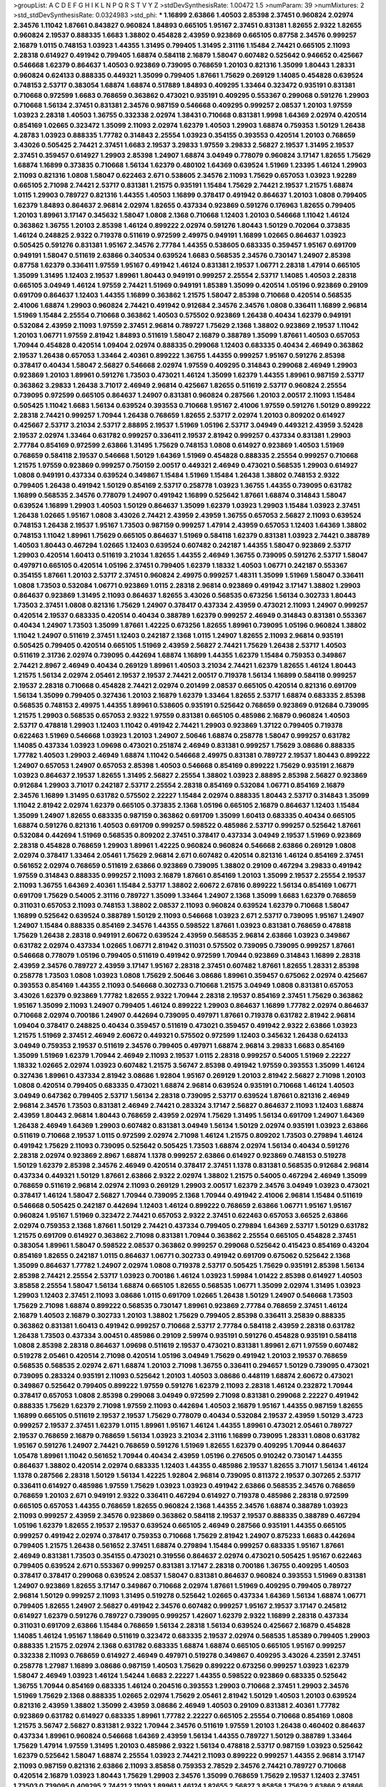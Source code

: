 >groupList:
A C D E F G H I K L
N P Q R S T V Y Z 
>stdDevSynthesisRate:
1.00472 1.5 
>numParam:
39
>numMixtures:
2
>std_stdDevSynthesisRate:
0.0324983
>std_phi:
***
1.16899 2.63866 1.40503 2.85398 2.37451 0.960824 2.02974 2.34576 1.11042 1.87661
0.843827 0.960824 1.84893 0.665105 1.95167 2.37451 0.831381 1.82655 2.9322 1.82655
0.960824 2.19537 0.888335 1.6683 1.38802 0.454828 2.43959 0.923869 0.665105 0.87758
2.34576 0.999257 2.16879 1.0115 0.748153 1.03923 1.44355 1.31495 0.799405 1.31495
2.31116 1.15484 2.74421 0.665105 2.11093 2.28318 0.614927 0.491942 0.799405 1.68874
0.584118 2.16879 1.58047 0.607482 0.525642 0.946652 0.425667 0.546668 1.62379 0.864637
1.40503 0.923869 0.739095 0.768659 1.20103 0.821316 1.35099 1.80443 1.28331 0.960824
0.624133 0.888335 0.449321 1.35099 0.799405 1.87661 1.75629 0.269129 1.14085 0.454828
0.639524 0.748153 2.53717 0.383054 1.68874 1.68874 0.517889 1.84893 0.409295 1.33464
0.323472 0.935191 0.831381 0.710668 0.972599 1.6683 0.768659 0.363862 0.473021 0.935191
0.409295 0.553367 0.299068 0.591276 1.29903 0.710668 1.56134 2.37451 0.831381 2.34576
0.987159 0.546668 0.409295 0.999257 2.08537 1.20103 1.97559 1.03923 2.28318 1.40503
1.36755 0.332338 2.02974 1.38431 0.710668 0.831381 1.9998 1.64369 2.02974 0.420514
0.854169 1.02665 0.323472 1.35099 2.11093 2.02974 1.62379 1.40503 1.29903 1.68874
0.759353 1.50129 1.26438 4.28783 1.03923 0.888335 1.77782 0.314843 2.25554 1.03923
0.354155 0.393553 0.420514 1.20103 0.768659 3.43026 0.505425 2.74421 2.37451 1.6683
2.19537 3.29833 1.97559 3.29833 2.56827 2.19537 1.31495 2.19537 2.37451 0.359457
0.614927 1.29903 2.85398 1.24907 1.68874 3.04949 0.778079 0.960824 3.17147 1.82655
1.75629 1.68874 1.16899 0.373835 0.710668 1.56134 1.62379 0.480102 1.64369 0.639524
1.51969 1.23395 1.46124 1.29903 2.11093 0.821316 1.0808 1.58047 0.622463 2.671
0.538605 2.34576 2.11093 1.75629 0.657053 1.03923 1.92289 0.665105 2.71098 2.74421
2.53717 0.831381 1.21575 0.935191 1.15484 1.75629 2.74421 2.19537 1.21575 1.68874
1.0115 1.29903 0.789727 0.821316 1.44355 1.40503 1.16899 0.378417 0.491942 0.864637
1.20103 1.0808 0.799405 1.62379 1.84893 0.864637 2.96814 2.02974 1.82655 0.437334
0.923869 0.591276 0.176963 1.82655 0.799405 1.20103 1.89961 3.17147 0.345632 1.58047
1.0808 2.1368 0.710668 1.12403 1.20103 0.546668 1.11042 1.46124 0.363862 1.36755
1.20103 2.85398 1.46124 0.899222 2.02974 0.591276 1.80443 1.50129 0.702064 0.373835
1.46124 0.248825 2.9322 0.719378 0.511619 0.972599 2.49975 0.949191 1.16899 1.02665
0.864637 1.03923 0.505425 0.591276 0.831381 1.95167 2.34576 2.77784 1.44355 0.538605
0.683335 0.359457 1.95167 0.691709 0.949191 1.58047 0.511619 2.63866 0.340534 0.639524
1.6683 0.568535 2.34576 0.730147 1.24907 2.85398 0.87758 1.62379 0.336411 1.97559
1.95167 0.491942 1.46124 0.831381 2.19537 1.06771 2.28318 1.47914 0.665105 1.35099
1.31495 1.12403 2.19537 1.89961 1.80443 0.949191 0.999257 2.25554 2.53717 1.14085
1.40503 2.28318 0.665105 3.04949 1.46124 1.97559 2.74421 1.51969 0.949191 1.85389
1.35099 0.420514 1.05196 0.923869 0.29109 0.691709 0.864637 1.12403 1.44355 1.16899
0.363862 1.21575 1.58047 2.85398 0.710668 0.420514 0.568535 2.41006 1.68874 1.29903
0.960824 2.74421 0.491942 0.912684 2.34576 2.34576 1.0808 0.336411 1.16899 2.96814
1.51969 1.15484 2.25554 0.710668 0.363862 1.40503 0.575502 0.923869 1.26438 0.40434
1.62379 0.949191 0.532084 2.43959 2.11093 1.97559 2.37451 2.96814 0.789727 1.75629
2.1368 1.38802 0.923869 2.19537 1.11042 1.20103 1.06771 1.97559 2.81942 1.84893
0.511619 1.58047 2.16879 0.388789 1.35099 1.87661 1.40503 0.657053 1.70944 0.454828
0.420514 1.09404 2.02974 0.888335 0.299068 1.12403 0.683335 0.40434 2.46949 0.363862
2.19537 1.26438 0.657053 1.33464 2.40361 0.899222 1.36755 1.44355 0.999257 1.95167
0.591276 2.85398 0.378417 0.40434 1.58047 2.56827 0.546668 2.02974 1.97559 0.409295
0.314843 0.299068 2.46949 1.29903 0.923869 1.20103 1.89961 0.591276 1.73503 0.473021
1.46124 1.35099 1.62379 1.44355 1.89961 0.987159 2.53717 0.363862 3.29833 1.26438
3.71017 2.46949 2.96814 0.425667 1.82655 0.511619 2.53717 0.960824 2.25554 0.739095
0.972599 0.665105 0.864637 1.24907 0.831381 0.960824 0.287566 1.20103 2.00517 2.11093
1.15484 0.505425 1.11042 1.6683 1.56134 0.639524 0.393553 0.710668 1.95167 2.41006
1.97559 0.591276 1.50129 0.899222 2.28318 2.74421 0.999257 1.70944 1.26438 0.768659
1.82655 2.53717 2.02974 1.20103 0.809202 0.614927 0.425667 2.53717 3.21034 2.53717
2.88895 2.19537 1.51969 1.05196 2.53717 3.04949 0.449321 2.43959 3.52428 2.19537
2.02974 1.33464 0.631782 0.999257 0.336411 2.19537 2.81942 0.999257 0.437334 0.831381
1.29903 2.77784 0.854169 0.972599 2.63866 1.31495 1.75629 0.748153 1.0808 0.614927
0.923869 1.40503 1.51969 0.768659 0.584118 2.19537 0.546668 1.50129 1.64369 1.51969
0.454828 0.888335 2.25554 0.999257 0.710668 1.21575 1.97559 0.923869 0.999257 0.750159
2.00517 0.449321 2.46949 0.473021 0.568535 1.29903 0.614927 1.0808 0.949191 0.437334
0.639524 0.349867 1.15484 1.51969 1.15484 1.26438 1.38802 0.748153 2.9322 0.799405
1.26438 0.491942 1.50129 0.854169 2.53717 0.258778 1.03923 1.36755 1.44355 0.739095
0.631782 1.16899 0.568535 2.34576 0.778079 1.24907 0.491942 1.16899 0.525642 1.87661
1.68874 0.314843 1.58047 0.639524 1.16899 1.29903 1.40503 1.50129 0.864637 1.35099
1.62379 1.03923 1.29903 1.15484 1.03923 2.37451 1.26438 1.02665 1.95167 1.0808
3.43026 2.74421 2.43959 2.43959 1.36755 0.657053 2.56827 2.11093 0.639524 0.748153
1.26438 2.19537 1.95167 1.73503 0.987159 0.999257 1.47914 2.43959 0.657053 1.12403
1.64369 1.38802 0.748153 1.11042 1.89961 1.75629 0.665105 0.864637 1.51969 0.584118
1.62379 0.831381 1.03923 2.74421 0.388789 1.40503 1.80443 0.467294 1.02665 1.12403
0.639524 0.607482 0.242187 1.44355 1.58047 0.923869 2.53717 1.29903 0.420514 1.60413
0.511619 3.21034 1.82655 1.44355 2.46949 1.36755 0.739095 0.591276 2.53717 1.58047
0.497971 0.665105 0.420514 1.05196 2.37451 0.799405 1.62379 1.18332 1.40503 1.06771
0.242187 0.553367 0.354155 1.87661 1.20103 2.53717 2.37451 0.960824 2.49975 0.999257
1.48311 1.35099 1.51969 1.58047 0.336411 1.0808 1.73503 0.532084 1.06771 0.923869
1.0115 2.28318 2.96814 0.923869 0.491942 3.17147 1.38802 1.29903 0.864637 0.923869
1.31495 2.11093 0.864637 1.82655 3.43026 0.568535 0.673256 1.56134 0.302733 1.80443
1.73503 2.37451 1.0808 0.821316 1.75629 1.24907 0.378417 0.437334 2.43959 0.473021
2.11093 1.24907 0.999257 0.420514 2.19537 0.683335 0.420514 0.40434 0.388789 1.62379
0.999257 2.46949 0.314843 0.831381 0.553367 0.40434 1.24907 1.73503 1.35099 1.87661
1.42225 0.673256 1.82655 1.89961 0.739095 1.05196 0.960824 1.38802 1.11042 1.24907
0.511619 2.37451 1.12403 0.242187 2.1368 1.0115 1.24907 1.82655 2.11093 2.96814
0.935191 0.505425 0.799405 0.420514 0.665105 1.51969 2.43959 2.56827 2.74421 1.75629
1.26438 2.53717 1.40503 0.511619 2.31736 2.02974 0.739095 0.442694 1.68874 1.16899
1.44355 1.62379 1.15484 0.759353 0.349867 2.74421 2.8967 2.46949 0.40434 0.269129
1.89961 1.40503 3.21034 2.74421 1.62379 1.82655 1.46124 1.80443 1.21575 1.56134
2.02974 2.05461 2.19537 2.19537 2.74421 2.00517 0.719378 1.56134 1.16899 0.584118
0.999257 2.19537 2.28318 0.710668 0.454828 2.74421 2.02974 0.201499 2.08537 0.665105
0.420514 0.821316 0.691709 1.56134 1.35099 0.799405 0.327436 1.20103 2.16879 1.62379
1.33464 1.82655 2.53717 1.68874 0.683335 2.85398 0.568535 0.748153 2.49975 1.44355
1.89961 0.538605 0.935191 0.525642 0.768659 0.923869 0.912684 0.739095 1.21575 1.29903
0.568535 0.657053 2.9322 1.97559 0.831381 0.665105 0.485986 2.16879 0.960824 1.40503
2.53717 0.478818 1.29903 1.12403 1.11042 0.491942 2.74421 1.29903 0.923869 1.37122
0.799405 0.719378 0.622463 1.51969 0.546668 1.03923 1.20103 1.24907 2.50646 1.68874
0.258778 1.58047 0.999257 0.631782 1.14085 0.437334 1.03923 1.09698 0.473021 0.251874
2.46949 0.831381 0.999257 1.75629 3.08686 0.888335 1.77782 1.40503 1.29903 2.46949
1.68874 1.11042 0.546668 2.49975 0.831381 0.789727 2.19537 1.80443 0.899222 1.24907
0.657053 1.24907 0.657053 2.85398 1.40503 0.546668 0.854169 0.899222 1.75629 0.935191
2.16879 1.03923 0.864637 2.19537 1.82655 1.31495 2.56827 2.25554 1.38802 1.03923
2.88895 2.85398 2.56827 0.923869 0.912684 1.29903 3.71017 0.242187 2.53717 2.25554
2.28318 0.854169 0.532084 1.06771 0.854169 2.16879 2.34576 1.16899 1.31495 0.631782
0.575502 2.22227 1.15484 2.02974 0.888335 1.80443 2.53717 0.314843 1.35099 1.11042
2.81942 2.02974 1.62379 0.665105 0.373835 2.1368 1.05196 0.665105 2.16879 0.864637
1.12403 1.15484 1.35099 1.24907 1.82655 0.683335 0.987159 0.363862 0.691709 1.35099
1.60413 0.683335 0.40434 0.665105 1.68874 0.591276 0.821316 1.40503 0.691709 0.999257
0.598522 0.485986 2.53717 0.999257 0.525642 1.87661 0.532084 0.442694 1.51969 0.568535
0.809202 2.37451 0.378417 0.437334 3.04949 2.19537 1.51969 0.923869 2.28318 0.454828
0.768659 1.29903 1.89961 1.42225 0.960824 0.960824 0.546668 2.63866 0.269129 1.0808
2.02974 0.378417 1.33464 2.05461 1.75629 2.96814 2.671 0.607482 0.420514 0.821316
1.46124 0.854169 2.37451 0.561652 2.02974 0.768659 0.511619 2.63866 0.923869 0.739095
1.38802 0.29109 0.467294 3.29833 0.491942 1.97559 0.314843 0.888335 0.999257 2.11093
2.16879 1.87661 0.854169 1.20103 1.35099 2.19537 2.25554 2.19537 2.11093 1.36755
1.64369 2.40361 1.15484 2.53717 1.38802 2.60672 2.67816 0.899222 1.56134 0.854169
1.06771 0.691709 1.75629 0.54005 2.31116 0.789727 1.35099 1.33464 1.24907 2.1368
1.35099 1.6683 1.62379 0.768659 0.311031 0.657053 2.11093 0.748153 1.38802 2.08537
2.11093 0.960824 0.639524 1.62379 0.710668 1.58047 1.16899 0.525642 0.639524 0.388789
1.50129 2.11093 0.546668 1.03923 2.671 2.53717 0.739095 1.95167 1.24907 1.24907
1.15484 0.888335 0.854169 2.34576 1.44355 0.598522 1.87661 1.03923 0.831381 0.768659
0.478818 1.75629 1.26438 2.28318 0.949191 2.60672 0.639524 2.43959 0.568535 2.96814
2.63866 1.03923 0.349867 0.631782 2.02974 0.437334 1.02665 1.06771 2.81942 0.311031
0.575502 0.739095 0.739095 0.999257 1.87661 0.546668 0.778079 1.05196 0.799405 0.511619
0.491942 0.972599 1.70944 0.923869 0.314843 1.16899 2.28318 2.43959 2.34576 0.789727
2.43959 3.17147 1.95167 2.28318 2.37451 0.607482 1.87661 1.82655 1.28331 2.85398
0.258778 1.73503 1.0808 1.03923 1.0808 1.75629 2.50646 3.08686 1.89961 0.359457
0.675062 2.02974 0.425667 0.393553 0.854169 1.44355 2.11093 0.546668 0.302733 0.710668
1.21575 3.04949 1.0808 0.831381 0.657053 3.43026 1.62379 0.923869 1.77782 1.82655
2.9322 1.70944 2.28318 2.19537 0.854169 2.37451 1.75629 0.363862 1.95167 1.35099
2.11093 1.24907 0.799405 1.46124 0.899222 1.29903 0.864637 1.16899 1.77782 2.02974
0.864637 0.710668 2.02974 0.700186 1.24907 0.442694 0.739095 0.497971 1.87661 0.719378
0.631782 2.81942 2.96814 1.09404 0.378417 0.248825 0.40434 0.359457 0.511619 0.473021
0.359457 0.491942 2.9322 2.63866 1.03923 1.21575 1.51969 2.37451 2.46949 2.60672
0.449321 0.575502 0.972599 1.12403 0.345632 1.26438 0.624133 3.04949 0.759353 2.19537
0.511619 2.34576 0.799405 0.497971 1.68874 2.96814 3.29833 1.6683 0.854169 1.35099
1.51969 1.62379 1.70944 2.46949 2.11093 2.19537 1.0115 2.28318 0.999257 0.54005
1.51969 2.22227 1.18332 1.02665 2.02974 1.03923 0.607482 1.21575 3.56747 2.85398
0.491942 1.97559 0.393553 1.35099 1.46124 0.327436 1.89961 0.437334 2.81942 3.08686
1.92804 1.95167 0.269129 1.20103 2.81942 2.56827 2.71098 1.20103 1.0808 0.420514
0.799405 0.683335 0.473021 1.68874 2.96814 0.639524 0.935191 0.710668 1.46124 1.40503
3.04949 0.647362 0.799405 2.53717 1.56134 2.28318 0.739095 2.53717 0.639524 1.87661
0.821316 2.46949 2.96814 2.34576 1.73503 0.831381 2.46949 2.74421 0.283324 3.17147
2.56827 0.864637 2.11093 1.12403 1.68874 2.43959 1.80443 2.96814 1.80443 0.768659
2.43959 2.02974 1.75629 1.31495 1.56134 0.691709 1.24907 1.64369 1.26438 2.46949
1.64369 1.29903 0.607482 0.831381 3.04949 1.56134 1.50129 2.02974 0.935191 1.03923
2.63866 0.511619 0.710668 2.19537 1.0115 0.972599 2.02974 2.71098 1.46124 1.21575
0.809202 1.73503 0.279894 1.46124 0.491942 1.75629 2.11093 0.739095 0.525642 0.505425
1.73503 1.68874 2.02974 1.56134 0.40434 0.591276 2.28318 2.02974 0.923869 2.8967
1.68874 1.1378 0.999257 2.63866 0.614927 0.923869 0.748153 0.519278 1.50129 1.62379
2.85398 2.34576 2.46949 0.420514 0.378417 2.37451 1.1378 0.831381 0.568535 0.912684
2.96814 0.437334 0.449321 1.50129 1.87661 2.63866 2.9322 2.02974 1.38802 1.21575
0.54005 0.467294 2.46949 1.35099 0.768659 0.511619 2.96814 2.02974 2.11093 0.269129
1.29903 2.00517 1.62379 2.34576 3.04949 1.03923 0.473021 0.378417 1.46124 1.58047
2.56827 1.70944 0.739095 2.1368 1.70944 0.491942 2.41006 2.96814 1.15484 0.511619
0.546668 0.505425 0.242187 0.442694 1.12403 1.46124 0.899222 0.768659 2.63866 1.06771
1.95167 1.95167 0.960824 1.95167 1.51969 0.323472 2.74421 0.657053 2.9322 2.37451
0.622463 0.657053 3.66525 2.63866 2.02974 0.759353 2.1368 1.87661 1.50129 2.74421
0.437334 0.799405 0.279894 1.64369 2.53717 1.50129 0.631782 1.21575 0.691709 0.614927
0.363862 2.71098 0.831381 1.70944 0.363862 2.25554 0.665105 0.454828 2.37451 0.383054
1.89961 1.58047 0.598522 2.08537 0.363862 0.999257 0.299068 0.525642 0.415423 0.854169
0.43204 0.854169 1.82655 0.242187 1.0115 0.864637 1.06771 0.302733 0.491942 0.691709
0.675062 0.525642 2.1368 1.35099 0.864637 1.77782 1.24907 2.02974 1.0808 0.719378
2.53717 0.505425 1.75629 0.935191 2.85398 1.56134 2.85398 2.74421 2.25554 2.53717
1.03923 0.700186 1.46124 1.03923 1.59984 1.01422 2.85398 0.614927 1.40503 3.85858
2.25554 1.58047 1.56134 1.68874 0.665105 1.82655 0.568535 1.06771 1.35099 2.02974
1.31495 1.03923 1.29903 1.12403 2.37451 2.11093 3.08686 1.0115 0.691709 1.02665
1.26438 1.50129 1.24907 0.546668 1.73503 1.75629 2.71098 1.68874 0.899222 0.568535
0.730147 1.89961 0.923869 2.77784 0.768659 2.37451 1.46124 2.16879 1.40503 2.16879
0.302733 1.20103 1.38802 1.75629 0.799405 2.85398 0.336411 3.25839 0.888335 0.363862
0.831381 1.60413 0.491942 0.999257 0.710668 2.53717 2.77784 0.584118 2.43959 2.28318
0.631782 1.26438 1.73503 0.437334 3.00451 0.485986 0.29109 2.59974 0.935191 0.591276
0.454828 0.935191 0.584118 1.0808 2.85398 2.28318 0.864637 1.09698 0.511619 2.19537
0.473021 0.831381 1.89961 2.671 1.97559 0.607482 0.519278 2.05461 0.420514 2.71098
0.420514 1.05196 3.04949 1.75629 0.491942 1.20103 2.19537 0.768659 0.568535 0.568535
2.02974 2.671 1.68874 1.20103 2.71098 1.36755 0.336411 0.294657 1.50129 0.739095
0.473021 0.739095 0.283324 0.935191 2.11093 0.525642 1.20103 1.40503 3.08686 0.448119
1.68874 2.60672 0.473021 0.349867 0.525642 0.799405 0.899222 1.97559 0.591276 1.62379
2.11093 2.28318 1.46124 0.232872 1.70944 0.378417 0.657053 1.0808 2.85398 0.299068
3.04949 0.972599 2.71098 0.831381 0.299068 2.22227 0.491942 0.888335 1.75629 1.62379
2.71098 1.97559 2.11093 0.442694 1.40503 2.16879 1.95167 1.44355 0.987159 1.82655
1.16899 0.665105 0.511619 2.19537 2.19537 1.75629 0.778079 0.40434 0.532084 2.19537
2.43959 1.50129 3.4723 0.999257 2.19537 2.37451 1.62379 1.0115 1.89961 1.95167
1.46124 1.44355 1.89961 0.473021 2.05461 0.789727 2.19537 0.768659 2.16879 0.768659
1.56134 1.03923 3.21034 2.31116 1.16899 0.739095 1.28331 1.0808 0.631782 1.95167
0.591276 1.24907 2.74421 0.768659 0.591276 1.51969 1.82655 1.62379 0.409295 1.70944
0.864637 1.05478 1.89961 1.11042 0.561652 1.70944 0.40434 2.43959 1.05196 0.276505
0.910242 0.730147 1.44355 0.864637 1.38802 0.420514 2.02974 0.683335 1.12403 1.44355
0.485986 2.19537 1.82655 3.71017 1.56134 1.46124 1.1378 0.287566 2.28318 1.50129
1.56134 1.42225 1.92804 2.96814 0.739095 0.811372 2.19537 0.307265 2.53717 0.336411
0.614927 0.485986 1.97559 1.75629 1.03923 1.03923 0.491942 2.63866 0.568535 2.34576
0.768659 0.768659 1.20103 2.671 0.949191 2.9322 0.336411 0.467294 0.614927 0.719378
0.485986 2.28318 0.972599 0.665105 0.657053 1.44355 0.768659 1.82655 0.960824 2.1368
1.44355 2.34576 1.68874 0.388789 1.03923 2.11093 0.999257 2.43959 2.34576 0.923869
0.363862 0.584118 2.19537 2.19537 0.888335 0.388789 0.467294 1.05196 1.62379 1.82655
2.19537 2.19537 0.639524 0.665105 2.46949 0.287566 0.935191 1.44355 0.665105 0.999257
0.491942 2.02974 0.378417 0.759353 0.710668 1.75629 2.81942 1.24907 0.875233 1.6683
0.442694 0.799405 1.21575 1.26438 0.561652 2.37451 1.68874 0.279894 1.15484 0.999257
0.683335 1.95167 1.87661 2.46949 0.831381 1.73503 0.354155 0.473021 0.319556 0.864637
2.02974 0.473021 0.505425 1.95167 0.622463 0.799405 0.639524 2.671 0.553367 0.999257
0.831381 3.17147 2.28318 0.700186 1.36755 0.409295 1.40503 0.378417 0.378417 0.299068
0.639524 2.08537 1.58047 0.831381 0.864637 0.960824 0.393553 1.51969 0.831381 1.24907
0.923869 1.82655 3.17147 0.349867 0.710668 2.02974 1.87661 1.51969 0.409295 0.799405
0.789727 2.96814 1.50129 0.999257 2.11093 1.31495 0.519278 0.525642 1.02665 0.437334
1.64369 1.56134 1.68874 1.06771 0.799405 1.82655 1.24907 2.56827 0.491942 2.34576
0.607482 0.999257 1.95167 2.19537 3.17147 0.245812 0.614927 1.62379 0.591276 0.789727
0.739095 0.999257 1.42607 1.62379 2.9322 1.16899 2.28318 0.437334 0.311031 0.691709
2.63866 1.15484 0.768659 1.56134 2.28318 1.56134 0.639524 0.425667 2.16879 0.454828
1.14085 1.46124 1.95167 1.18649 0.511619 0.323472 0.683335 2.19537 2.02974 0.568535
1.85389 0.799405 1.29903 0.888335 1.21575 2.02974 2.1368 0.631782 0.683335 1.68874
1.68874 0.665105 0.665105 1.95167 0.999257 0.332338 2.11093 0.768659 0.614927 2.46949
0.497971 0.519278 0.349867 0.409295 3.43026 4.23591 2.37451 0.258778 1.27987 1.16899
3.08686 0.987159 1.40503 1.75629 0.899222 0.673256 0.999257 1.03923 1.62379 1.58047
2.46949 1.03923 1.46124 1.54244 1.6683 2.22227 1.44355 0.598522 0.923869 0.683335
0.525642 1.36755 1.70944 0.854169 0.683335 1.46124 0.204516 0.393553 1.29903 0.710668
2.37451 1.29903 2.34576 1.51969 1.75629 2.1368 0.888335 1.02665 2.02974 1.75629
2.05461 2.81942 1.50129 1.40503 1.20103 0.639524 0.821316 2.43959 1.38802 1.35099
2.43959 3.08686 2.46949 1.40503 0.29109 0.831381 2.40361 1.77782 0.923869 0.631782
0.614927 0.683335 1.89961 1.77782 2.22227 0.665105 2.25554 0.710668 0.854169 1.0808
1.21575 3.56747 2.56827 0.831381 2.9322 1.70944 2.34576 0.511619 1.97559 1.20103
1.26438 0.460402 0.864637 0.437334 1.89961 0.960824 0.546668 1.64369 2.43959 1.56134
1.44355 0.789727 1.50129 0.388789 1.33464 1.75629 1.47914 1.97559 1.31495 1.20103
0.485986 2.9322 1.56134 0.478818 2.53717 0.987159 1.03923 0.525642 1.62379 0.525642
1.58047 1.68874 2.25554 1.03923 2.74421 2.11093 0.899222 0.999257 1.44355 2.96814
3.17147 2.11093 0.987159 0.821316 2.63866 2.11093 3.85858 0.759353 2.78529 2.34576
2.74421 0.789727 0.710668 0.420514 2.16879 1.03923 1.80443 1.75629 1.29903 2.34576
1.35099 0.768659 1.75629 2.19537 1.12403 2.37451 1.73503 0.739095 0.409295 2.74421
2.11093 1.89961 1.46124 1.82655 2.56827 3.85858 1.75629 2.63866 2.63866 2.56827
1.97559 2.28318 2.28318 2.74421 1.21575 2.56827 1.02665 2.63866 2.16879 2.8967
1.03923 2.85398 2.25554 2.96814 2.81942 2.53717 1.0808 0.888335 3.04133 2.19537
1.82655 1.60413 1.68874 2.41006 1.56134 1.77782 0.710668 2.63866 1.12403 0.899222
1.35099 1.51969 1.95167 1.75629 0.899222 2.02974 2.46949 1.31495 1.58047 0.864637
2.43959 0.511619 2.02974 1.51969 0.759353 2.46949 1.75629 1.54244 0.473021 0.449321
2.19537 1.51969 0.378417 0.449321 0.675062 0.546668 0.425667 1.05196 2.74421 1.06771
1.44355 0.999257 1.73503 1.46124 1.82655 1.40503 0.373835 1.64369 1.87661 2.34576
2.63866 3.56747 2.22227 1.03923 2.43959 0.691709 2.31116 1.68874 0.831381 1.54244
0.691709 2.74421 2.11093 0.972599 2.11093 0.935191 2.63866 0.454828 0.307265 0.40434
2.05461 0.710668 1.35099 0.683335 0.336411 0.759353 0.768659 0.631782 2.37451 0.854169
2.34576 1.44355 0.854169 1.02665 2.25554 0.598522 1.15484 0.831381 1.12403 1.03923
2.19537 2.16879 2.63866 1.24907 1.87661 1.51969 1.15484 0.525642 1.82655 1.56134
0.40434 2.81942 0.393553 1.80443 0.511619 1.56134 1.46124 0.207022 2.19537 0.960824
2.02974 1.62379 1.24907 0.383054 0.888335 1.46124 1.0808 1.70944 1.20103 1.0115
1.82655 0.258778 1.0115 0.799405 1.48311 1.21575 1.0115 0.568535 0.591276 2.25554
0.888335 2.28318 0.568535 1.58047 0.809202 1.80443 2.40361 0.768659 1.03923 1.77782
0.710668 2.02974 1.21575 1.35099 3.17147 0.799405 0.614927 2.56827 1.12403 1.56134
0.368321 2.28318 0.442694 2.19537 0.748153 0.378417 0.454828 1.82655 1.0808 3.00451
0.639524 0.759353 1.26438 1.44355 0.691709 1.73503 1.75629 1.60413 0.454828 0.591276
0.719378 2.19537 0.665105 2.19537 0.437334 2.19537 0.546668 0.327436 1.06771 0.553367
2.02974 1.89961 1.58047 1.40503 0.899222 1.84893 1.97559 1.62379 2.28318 2.53717
1.82655 1.12403 0.739095 2.56827 0.359457 0.935191 0.899222 2.08537 0.647362 0.972599
2.60672 2.43307 1.62379 1.16899 0.354155 1.62379 1.11042 0.647362 2.11093 2.96814
0.854169 0.467294 2.74421 1.44355 2.05461 0.546668 0.591276 1.46124 2.02974 0.631782
2.671 1.64369 2.37451 1.33464 0.473021 3.04949 1.95167 2.37451 1.95167 1.24907
0.683335 1.38802 1.12403 1.50129 2.11093 1.24907 0.425667 0.683335 0.388789 0.591276
2.74421 2.43959 0.388789 1.02665 2.02974 2.34576 0.946652 0.323472 0.864637 0.29109
1.0808 0.631782 0.546668 1.46124 0.639524 1.77782 0.349867 1.89961 1.16899 3.4723
2.96814 1.0808 0.999257 0.631782 2.28318 0.691709 2.63866 0.739095 2.671 0.473021
0.598522 0.665105 1.68874 1.26438 1.84893 0.789727 0.999257 0.821316 1.20103 1.24907
0.425667 2.02974 2.25554 0.710668 1.24907 2.88895 0.987159 1.14085 0.532084 0.349867
1.95167 0.511619 1.15484 1.51969 0.665105 1.46124 1.68874 0.287566 1.68874 1.87661
0.702064 0.854169 0.639524 1.89961 1.31495 0.388789 0.546668 1.29903 1.15484 2.46949
1.50129 1.56134 1.20103 0.821316 1.95167 0.420514 2.37451 1.35099 2.9322 1.62379
2.19537 2.16879 0.491942 1.06771 0.575502 1.44355 1.64369 2.25554 0.854169 0.485986
0.546668 1.03923 2.46949 0.363862 0.349867 1.64369 2.37451 0.614927 2.34576 1.29903
0.393553 1.16899 1.87661 0.768659 1.44355 0.748153 0.665105 0.778079 1.77782 3.04949
2.28318 2.43959 0.691709 0.393553 1.82655 0.759353 0.960824 0.378417 1.95167 0.568535
3.43026 1.05196 1.40503 0.719378 2.37451 0.359457 0.730147 1.6683 1.68874 1.75629
0.614927 0.739095 0.532084 0.831381 1.40503 0.831381 1.26438 2.08537 2.25554 1.29903
3.29833 0.415423 0.935191 0.399445 1.24907 0.525642 1.59984 1.95167 1.23395 0.999257
0.799405 1.95167 2.74421 0.719378 1.29903 2.56827 0.591276 2.19537 0.467294 1.6683
0.546668 0.639524 0.485986 0.739095 1.95167 0.987159 0.491942 0.730147 1.11042 2.02974
1.87661 1.56134 2.63866 2.05461 0.719378 0.575502 0.631782 0.923869 0.449321 1.21575
3.08686 0.598522 2.05461 1.11042 0.546668 1.11042 1.37122 1.56134 0.327436 1.16899
2.25554 1.20103 1.21575 0.665105 1.16899 2.11093 0.311031 2.11093 2.85398 0.568535
2.37451 2.16879 0.449321 1.97559 1.44355 0.575502 1.68874 1.31495 0.768659 0.639524
0.591276 3.17147 1.50129 2.19537 2.19537 1.0808 2.1368 1.56134 0.532084 0.719378
2.25554 0.311031 1.68874 0.378417 2.43959 2.85398 2.63866 0.591276 1.12403 3.29833
1.95167 2.43959 2.1368 1.95167 2.74421 1.62379 2.46949 0.799405 1.46124 2.60672
0.999257 1.03923 2.77784 0.568535 1.89961 1.33464 1.51969 2.34576 3.04949 2.11093
2.22227 2.671 1.9998 0.639524 2.05461 0.683335 1.62379 1.51969 2.19537 1.02665
0.553367 0.657053 1.95167 0.899222 2.05461 0.864637 0.336411 0.54005 2.02974 1.12403
2.19537 1.95167 1.29903 1.56134 2.00517 0.302733 0.454828 2.74421 0.607482 1.50129
2.34576 1.82655 2.34576 1.12403 3.33875 1.12403 0.710668 1.24907 2.08537 2.60672
1.46124 1.70944 1.38802 2.37451 2.02974 1.73503 0.287566 2.85398 1.62379 0.683335
1.62379 1.03923 1.80443 1.58047 1.06771 0.960824 1.29903 2.28318 1.21575 0.759353
0.675062 1.68874 0.987159 2.85398 1.62379 1.60413 0.639524 0.491942 0.546668 1.50129
0.739095 1.84893 2.08537 0.739095 0.546668 0.657053 0.525642 0.831381 0.553367 1.95167
2.63866 2.43959 0.710668 1.75629 2.46949 1.03923 1.62379 0.657053 2.63866 2.56827
3.29833 2.74421 3.29833 1.35099 2.53717 0.831381 2.34576 1.15484 1.44355 1.73503
0.888335 1.03923 1.16899 2.46949 0.691709 1.40503 2.08537 1.64369 1.62379 2.671
2.77784 0.910242 2.77784 1.92289 0.622463 1.87661 1.16899 1.9998 3.29833 1.15484
2.56827 1.75629 2.43959 3.04949 3.29833 1.56134 0.584118 0.888335 0.768659 2.53717
1.80443 2.37451 1.46124 1.58047 1.95167 2.71098 2.88895 2.40361 1.77782 2.19537
2.74421 2.96814 2.22227 1.64369 2.37451 3.29833 1.44355 2.19537 3.4723 2.53717
0.923869 1.50129 1.44355 2.46949 2.28318 2.46949 1.28331 3.33875 2.53717 1.06771
0.710668 1.28331 1.31495 0.748153 2.77784 1.03923 1.47914 0.54005 0.525642 2.05461
2.37451 1.58047 2.28318 0.719378 2.43959 0.831381 2.96814 2.25554 1.82655 1.6683
0.888335 2.8967 0.899222 2.37451 0.864637 0.809202 0.359457 1.03923 0.631782 2.19537
1.46124 1.75629 0.888335 0.821316 0.799405 0.759353 2.34576 0.831381 2.08537 0.683335
1.62379 1.92804 2.08537 0.311031 1.80443 0.665105 1.31495 2.11093 0.473021 1.36755
0.831381 0.525642 1.09404 2.11093 1.75629 2.34576 1.56134 2.81942 0.999257 0.378417
0.759353 0.683335 2.34576 0.294657 2.19537 0.821316 1.64369 0.631782 0.561652 0.778079
0.691709 1.11042 3.08686 0.799405 2.11093 1.75629 0.739095 1.29903 2.85398 1.0808
0.442694 0.639524 1.03923 0.363862 2.16879 3.17147 0.719378 0.546668 0.314843 0.525642
1.77782 0.622463 2.11093 0.719378 1.31495 0.383054 2.02974 1.35099 0.768659 1.62379
2.60672 0.614927 2.37451 1.21575 0.809202 2.50646 0.449321 1.62379 0.888335 0.327436
0.657053 1.68874 0.473021 0.935191 2.37451 0.899222 2.46949 0.665105 0.591276 2.37451
2.671 2.25554 1.46124 1.0808 1.05196 1.33464 0.449321 1.56134 0.768659 0.473021
0.935191 2.37451 2.28318 3.17147 0.683335 0.691709 1.62379 0.409295 0.821316 0.614927
0.336411 1.44355 0.420514 2.74421 1.68874 1.09698 0.454828 2.02974 0.888335 0.864637
3.04949 2.34576 1.62379 1.73503 0.888335 1.29903 2.28318 1.35099 1.82655 2.02974
1.29903 0.553367 1.87661 0.923869 2.24951 1.58047 1.62379 2.05461 0.491942 0.673256
2.19537 1.62379 0.467294 1.82655 2.25554 1.29903 2.53717 2.19537 0.888335 1.03923
1.23395 2.74421 0.449321 0.525642 2.43959 1.31495 0.519278 0.511619 2.96814 1.75629
1.73503 0.373835 1.03923 0.29109 1.35099 0.665105 1.24907 0.591276 1.75629 0.265871
1.89961 0.287566 0.279894 0.923869 1.27987 2.19537 0.843827 0.359457 0.378417 0.568535
2.40361 0.302733 1.62379 3.29833 2.46949 0.999257 1.51969 0.799405 0.84157 1.12403
1.77782 0.332338 1.21575 2.11093 1.62379 0.449321 1.40503 0.864637 0.831381 1.51969
0.491942 1.46124 0.899222 2.19537 0.665105 0.409295 0.960824 2.05461 1.0808 3.08686
0.864637 0.363862 1.03923 2.19537 2.05461 0.420514 1.89961 0.525642 1.53831 0.553367
3.17147 1.89961 1.56134 1.40503 2.19537 0.831381 0.768659 1.48311 2.74421 2.46949
0.485986 1.16899 0.454828 1.24907 1.06771 0.923869 0.245812 1.23395 1.21575 1.70944
0.336411 0.935191 2.28318 1.0808 2.16879 2.43959 1.56134 1.0808 1.40503 2.37451
0.584118 1.95167 1.24907 0.739095 0.568535 2.85398 1.44355 0.665105 2.34576 1.80443
1.68874 2.08537 0.437334 2.05461 1.15484 0.789727 1.0808 1.59984 1.24907 0.854169
0.888335 2.37451 1.89961 1.23395 1.35099 1.03923 1.64369 1.24907 1.33464 0.949191
1.40503 1.03923 2.22227 2.46949 0.683335 0.505425 1.82655 2.02974 0.87758 0.491942
1.89961 0.960824 0.691709 0.665105 1.20103 1.60413 2.43959 0.999257 0.491942 1.84893
2.46949 0.748153 0.311031 0.831381 1.05196 0.768659 0.467294 1.26438 1.15484 1.12403
0.525642 0.799405 2.28318 0.631782 0.575502 0.864637 1.73503 1.68874 0.639524 2.43959
1.38802 0.454828 2.19537 1.23395 0.631782 1.51969 2.11093 1.12403 0.631782 0.778079
0.730147 2.53717 0.799405 0.665105 2.1368 2.37451 0.710668 0.854169 0.215303 0.960824
1.73503 0.831381 1.0808 2.53717 0.683335 0.657053 3.04949 2.28318 0.546668 0.245812
0.84157 2.08537 0.639524 0.420514 1.03923 2.43959 2.34576 3.08686 0.768659 1.64369
2.60672 1.11042 2.56827 1.0808 3.17147 2.41006 0.710668 0.984518 1.40503 2.11093
0.739095 0.831381 1.51969 0.409295 0.912684 0.821316 1.58047 0.420514 3.21034 1.89961
1.80443 1.03923 2.63866 2.74421 2.85398 1.16899 0.854169 1.87661 0.854169 0.568535
0.546668 0.683335 1.29903 1.31495 1.38802 2.28318 1.56134 0.420514 0.960824 0.505425
0.691709 0.591276 2.25554 0.505425 0.864637 1.50129 1.70944 0.378417 1.80443 2.19537
1.21575 1.51969 0.972599 1.33464 1.46124 1.56134 2.25554 0.598522 0.485986 1.70944
0.409295 0.84157 2.34576 0.831381 1.51969 0.525642 0.568535 0.378417 0.485986 0.607482
0.657053 0.864637 0.831381 2.00517 0.505425 0.449321 2.16879 2.81942 0.691709 2.37451
0.437334 2.02974 1.82655 1.0808 1.95167 0.84157 1.20103 0.323472 1.46124 2.11093
1.15484 1.15484 1.56134 1.75629 0.425667 0.491942 0.821316 0.568535 0.473021 2.28318
1.97559 2.00517 2.43959 0.710668 1.0808 0.999257 0.691709 1.06771 1.51969 0.710668
0.442694 0.888335 1.40503 0.739095 0.748153 1.35099 1.56134 0.631782 0.505425 1.03923
1.82655 1.97559 0.730147 2.11093 2.9322 1.51969 1.29903 0.759353 1.09698 1.82655
1.56134 3.08686 0.497971 3.66525 2.9322 1.12403 2.08537 2.25554 3.43026 1.38802
0.614927 0.511619 2.74421 1.70944 0.363862 0.923869 2.46949 0.532084 0.768659 0.525642
0.999257 1.03923 0.768659 2.43959 1.29903 0.336411 1.03923 0.710668 0.864637 1.29903
0.248825 0.864637 2.19537 3.08686 2.53717 0.935191 0.809202 1.50129 0.505425 0.710668
0.710668 1.89961 1.35099 0.960824 0.614927 0.532084 0.614927 1.0115 1.12403 1.46124
1.95167 2.46949 1.03923 2.25554 0.691709 0.207022 2.02974 1.92289 1.77782 1.87661
0.525642 0.369309 1.21575 0.923869 1.87661 2.19537 1.89961 0.923869 0.864637 2.53717
2.63866 0.409295 2.19537 1.28331 0.821316 0.673256 0.591276 2.37451 1.89961 1.09698
0.505425 1.05478 1.31495 0.799405 0.710668 0.546668 1.97559 1.12403 1.15484 1.21575
1.24907 1.44355 2.00517 0.899222 0.831381 2.96814 0.864637 1.62379 1.29903 1.35099
1.0808 0.279894 1.51969 2.74421 1.12403 2.43959 1.35099 1.89961 0.739095 0.778079
2.46949 1.68874 0.799405 0.473021 0.553367 0.935191 0.340534 0.29109 0.388789 2.02974
1.11042 1.35099 0.864637 0.485986 1.87661 1.24907 1.15484 0.854169 0.420514 2.02974
2.28318 0.525642 0.568535 0.568535 1.03923 0.854169 1.68874 2.11093 1.23395 1.82655
0.864637 2.02974 0.683335 1.95167 0.739095 1.95167 0.505425 1.75629 0.525642 1.16899
0.614927 2.28318 1.29903 2.53717 0.778079 0.665105 0.215303 0.999257 1.21575 0.799405
1.87661 1.80443 0.831381 2.28318 1.89961 1.02665 0.799405 2.85398 0.935191 0.799405
1.60413 1.89961 0.960824 2.63866 2.74421 2.19537 2.63866 0.739095 2.1368 1.56134
1.62379 1.95167 1.1378 0.519278 1.82655 3.17147 0.999257 1.12403 1.44355 1.68874
2.60672 1.44355 0.739095 1.06771 0.591276 2.11093 0.449321 1.89961 1.35099 2.53717
2.28318 2.28318 1.29903 0.388789 2.43959 1.44355 2.74421 0.864637 0.269129 0.591276
1.78259 0.568535 0.831381 0.799405 0.454828 2.9322 3.4723 0.232872 0.19906 0.888335
2.02974 0.622463 0.591276 2.43959 0.702064 0.759353 1.05196 0.302733 2.28318 1.06771
1.29903 2.34576 2.43959 1.0808 2.37451 2.34576 1.84893 0.799405 1.20103 2.28318
0.899222 0.683335 2.53717 2.63866 1.87661 0.923869 1.24907 1.80443 2.37451 1.44355
1.15484 0.739095 0.789727 0.473021 2.96814 1.35099 1.33464 1.15484 0.473021 0.393553
0.888335 1.44355 1.31495 1.70944 0.935191 0.854169 0.473021 0.491942 2.34576 1.44355
0.899222 1.89961 1.31495 1.60413 0.505425 2.43959 0.87758 0.960824 0.454828 0.799405
1.62379 1.06771 2.53717 1.92804 2.37451 2.25554 2.56827 2.71098 1.56134 2.9322
1.0808 2.02974 2.37451 0.409295 0.561652 1.40503 0.739095 0.591276 1.11042 0.899222
1.75629 0.511619 0.854169 1.77782 2.25554 1.06771 1.31495 1.24907 1.12403 2.02974
1.24907 1.75629 1.26438 0.665105 1.44355 2.1368 0.935191 3.71017 2.96814 1.09698
1.51969 2.02974 2.22227 2.40361 1.73503 2.81942 0.546668 0.748153 1.24907 0.245812
2.34576 1.24907 1.29903 1.51969 2.02974 0.710668 2.53717 0.591276 1.97559 1.16899
2.02974 2.28318 1.56134 3.17147 0.683335 0.607482 2.81942 1.12403 0.631782 0.420514
2.56827 0.84157 1.62379 1.20103 2.71098 2.28318 1.68874 1.11042 0.691709 0.888335
0.691709 0.193749 0.960824 1.26438 1.58047 1.21575 1.68874 0.821316 3.04949 0.437334
0.683335 1.82655 2.1368 1.87661 1.62379 2.37451 0.425667 0.710668 2.16879 0.43204
1.21575 0.40434 0.311031 1.82655 0.505425 1.62379 0.972599 1.29903 2.22227 1.82655
0.349867 0.591276 1.26438 0.864637 0.923869 2.02974 0.768659 0.739095 1.56134 1.62379
0.378417 2.28318 0.789727 0.854169 1.0115 1.62379 1.20103 1.29903 2.53717 1.75629
1.06771 2.85398 1.50129 2.56827 0.665105 0.665105 0.675062 1.46124 0.276505 0.532084
1.75629 2.25554 0.778079 0.532084 1.06771 1.40503 0.84157 2.11093 0.491942 0.768659
0.831381 1.56134 1.73503 0.831381 2.37451 2.02974 1.40503 0.485986 0.831381 1.56134
0.591276 2.02974 1.33464 1.51969 1.02665 1.97559 1.0808 0.768659 2.9322 0.378417
0.683335 0.532084 1.82655 1.70944 1.0115 2.02974 0.864637 0.272427 0.739095 1.03923
1.56134 1.56134 1.62379 1.82655 2.671 1.29903 0.437334 1.92804 0.899222 2.37451
1.75629 1.03923 0.719378 1.26438 2.74421 0.491942 0.691709 1.97559 2.9322 1.80443
0.176963 1.51969 0.854169 0.854169 2.05461 1.64369 2.28318 1.14085 2.46949 1.68874
2.02974 1.51969 1.21575 1.38802 1.89961 0.710668 0.575502 1.94645 1.87661 0.768659
0.568535 2.25554 1.51969 1.89961 1.64369 0.532084 0.960824 1.95167 1.58047 0.739095
2.25554 1.75629 2.34576 0.899222 2.11093 2.63866 1.05196 1.21575 0.639524 0.568535
0.657053 1.0808 0.437334 0.485986 2.46949 1.75629 0.639524 1.16899 1.58047 0.491942
0.657053 0.719378 1.58047 0.683335 1.31495 2.19537 0.657053 2.43959 0.885959 1.64369
0.864637 0.657053 1.0808 1.0808 1.77782 2.25554 1.44355 0.730147 2.85398 0.203969
0.40434 0.935191 2.22227 0.831381 0.207022 0.683335 0.739095 1.0808 1.03923 2.37451
1.40503 0.359457 1.70944 1.92804 1.38802 2.9322 1.75629 2.85398 1.46124 2.22227
1.73503 1.16899 1.95167 1.62379 2.46949 0.748153 2.46949 1.16899 1.58047 2.56827
1.29903 0.875233 1.35099 3.56747 0.854169 0.923869 0.854169 0.975207 0.864637 2.43959
1.02665 0.349867 1.0808 1.53831 0.960824 0.553367 1.38802 1.46124 2.16879 1.97559
1.28331 0.485986 1.28331 1.06771 0.232872 0.454828 2.46949 0.40434 0.831381 0.683335
1.20103 0.591276 0.710668 0.748153 2.74421 0.821316 0.960824 1.75629 1.20103 1.95167
1.97559 1.20103 0.491942 1.75629 2.11093 0.373835 2.25554 0.702064 1.95167 0.864637
1.64369 1.97559 1.75629 2.05461 0.960824 1.97559 0.442694 0.831381 0.87758 0.899222
2.43959 0.378417 0.748153 0.923869 0.888335 2.37451 0.739095 3.04949 1.44355 1.18332
2.85398 1.03923 0.789727 1.51969 2.11093 0.831381 3.08686 2.11093 1.06771 1.44355
2.05461 0.821316 2.71098 0.657053 0.768659 0.43204 1.89961 0.657053 1.09404 0.631782
0.748153 0.384082 2.74421 2.71098 1.06771 0.821316 0.393553 1.56134 0.546668 0.657053
0.691709 1.68874 0.999257 1.80443 0.561652 1.75629 2.16879 1.03923 1.33464 1.87661
0.639524 0.987159 0.831381 1.24907 0.719378 1.15484 1.89961 0.972599 2.9322 2.88895
1.87661 1.46124 0.598522 3.29833 2.34576 0.420514 0.768659 0.449321 0.511619 0.799405
0.972599 0.614927 1.21575 0.532084 2.02974 1.23065 0.999257 1.95167 1.28331 1.24907
0.999257 1.35099 2.05461 3.08686 1.97559 0.314843 2.22227 0.700186 1.09404 0.614927
0.327436 1.89961 1.82655 1.68874 1.40503 2.11093 0.467294 2.8967 1.16899 1.75629
0.525642 0.311031 1.95167 0.546668 0.420514 1.24907 0.999257 0.363862 2.02974 2.40361
2.74421 0.359457 2.08537 0.491942 0.223915 1.29903 0.935191 1.40503 2.34576 0.831381
1.0808 0.584118 0.759353 1.87661 1.44355 0.84157 0.899222 2.46949 0.691709 0.584118
1.6683 0.491942 0.657053 1.75629 1.6683 2.71098 0.960824 0.598522 2.19537 2.71098
0.505425 0.591276 2.43959 0.269129 0.511619 0.864637 1.58047 0.864637 3.21034 0.960824
1.82655 2.53717 1.11042 1.0808 2.37451 1.20103 1.97559 1.0115 1.40503 0.511619
1.40503 0.525642 0.467294 0.363862 1.36755 1.87661 0.491942 0.258778 0.768659 2.05461
2.00517 1.03923 0.799405 1.62379 0.454828 1.20103 0.393553 2.19537 1.82655 2.02974
1.87661 1.75629 0.568535 0.584118 2.43959 0.789727 1.28331 0.323472 0.935191 0.831381
0.84157 0.960824 0.710668 1.46124 1.29903 0.899222 1.20103 0.683335 0.591276 2.02974
0.323472 2.11093 0.553367 0.437334 0.649098 1.62379 0.485986 1.64369 1.0808 2.19537
0.532084 0.864637 0.631782 1.21575 0.614927 0.899222 0.768659 1.09404 0.665105 0.232872
0.491942 1.31495 0.912684 2.19537 0.525642 1.24907 0.568535 0.935191 2.63866 0.491942
2.671 1.95167 0.598522 1.12403 1.73503 1.38802 0.568535 0.532084 0.759353 0.378417
0.888335 0.449321 0.442694 2.63866 0.363862 0.478818 0.409295 0.888335 1.50129 0.639524
1.87661 0.864637 0.388789 0.269129 2.37451 0.491942 0.821316 0.491942 2.25554 1.68874
0.437334 0.923869 2.43959 2.34576 0.473021 0.821316 0.831381 0.442694 2.16879 0.336411
0.639524 0.577046 1.46124 0.614927 2.46949 1.82655 0.854169 1.89961 3.43026 0.607482
0.647362 1.9998 1.64369 2.22227 0.591276 0.821316 1.75629 1.28331 0.864637 0.478818
1.36755 1.0808 1.11042 2.1368 0.912684 2.28318 1.51969 0.935191 2.11093 0.875233
2.74421 0.442694 0.575502 0.591276 0.359457 0.584118 1.75629 1.56134 2.56827 0.525642
1.89961 0.923869 0.614927 0.546668 0.999257 0.584118 0.748153 0.473021 1.44355 0.538605
0.691709 0.935191 2.85398 0.710668 1.89961 0.799405 0.437334 1.51969 1.01422 0.323472
2.19537 1.03923 0.960824 0.614927 1.6683 1.51969 0.768659 0.710668 0.888335 0.505425
2.43959 2.34576 0.349867 1.02665 0.349867 1.46124 2.37451 2.08537 1.75629 0.864637
2.43959 2.02974 0.473021 2.77784 0.739095 1.97559 0.960824 2.56827 1.80443 0.899222
0.899222 0.899222 0.799405 0.864637 0.923869 1.97559 1.6481 1.87661 0.639524 0.437334
0.311031 2.34576 0.821316 0.831381 0.505425 2.28318 1.20103 1.82655 0.657053 2.11093
0.739095 0.363862 0.511619 2.74421 3.08686 1.46124 0.54005 0.639524 0.491942 1.92804
2.37451 1.82655 0.248825 1.29903 1.68874 1.68874 2.63866 2.46949 2.25554 3.04949
0.702064 2.671 2.53717 2.16879 1.16899 2.11093 1.97559 1.68874 0.276505 0.467294
0.473021 0.546668 0.691709 2.671 0.710668 0.614927 1.35099 1.12403 0.739095 0.899222
2.37451 0.799405 0.349867 2.02974 0.935191 1.21575 2.02974 0.864637 0.344707 0.665105
1.75629 1.35099 1.11042 1.95167 0.821316 0.575502 0.719378 1.50129 2.28318 1.15484
2.02974 0.153123 1.44355 2.85398 2.96814 0.29109 2.671 0.388789 1.26438 1.40503
1.09698 0.799405 0.248825 0.789727 0.449321 1.20103 1.46124 2.25554 3.38873 1.03923
1.11042 2.56827 1.50129 2.74421 3.25839 0.683335 2.53717 1.68874 1.50129 0.314843
1.24907 0.912684 0.888335 1.60413 3.13307 1.20103 0.40434 2.00517 3.04949 1.12403
1.44355 2.46949 1.62379 0.546668 1.89961 2.9322 0.739095 2.19537 0.340534 1.51969
3.08686 0.511619 1.68874 1.11042 0.710668 1.80443 1.87661 1.95167 2.05461 0.683335
2.56827 2.25554 1.33464 2.74421 1.35099 0.630092 1.44355 0.739095 2.25554 2.8967
1.33464 1.20103 0.311031 2.85398 2.8967 1.24907 1.62379 0.591276 0.960824 0.831381
0.511619 2.53717 0.449321 0.864637 1.75629 1.15484 1.6683 0.505425 1.89961 3.52428
2.08537 0.532084 2.74421 0.665105 0.323472 1.40503 2.63866 1.51969 1.29903 1.50129
0.525642 0.972599 1.35099 0.363862 0.505425 2.88895 2.1368 0.409295 2.37451 2.1368
0.831381 0.748153 0.935191 0.349867 0.923869 1.56134 0.497971 2.34576 0.584118 2.46949
0.831381 0.388789 0.84157 0.683335 0.388789 1.75629 0.831381 2.11093 0.258778 1.31495
0.999257 2.34576 1.87661 2.05461 2.77784 0.378417 2.671 2.46949 0.323472 1.95167
0.799405 2.11093 1.31848 1.20103 2.22227 1.05196 0.657053 1.28331 1.42225 0.485986
1.54244 2.63866 1.0808 0.40434 1.82655 1.11042 1.15484 0.420514 1.6683 2.16879
1.24907 1.20103 1.62379 0.960824 1.75629 0.843827 0.302733 1.40503 1.40503 2.63866
0.467294 0.987159 0.789727 0.683335 0.505425 0.442694 2.43959 0.485986 2.25554 1.75629
1.06771 1.35099 2.19537 0.999257 0.999257 1.82655 0.960824 2.77784 0.691709 2.34576
0.748153 0.787614 1.44355 1.28331 0.393553 1.62379 2.81942 0.29109 1.51969 2.63866
1.31495 0.279894 0.683335 1.73503 0.778079 1.0115 0.799405 0.568535 0.730147 1.50129
2.19537 2.63866 2.63866 2.56827 0.710668 0.378417 1.0808 1.15484 0.302733 0.415423
0.525642 1.0808 0.591276 0.864637 0.665105 0.473021 0.899222 1.21575 2.46949 2.02974
0.639524 2.53717 0.691709 1.15484 0.935191 0.683335 2.49975 2.05461 0.789727 1.62379
0.799405 2.71098 1.15484 0.473021 1.11042 1.89961 0.719378 0.665105 3.56747 2.1368
2.02974 1.77782 1.40503 3.04949 0.239255 2.05461 2.1368 0.546668 0.799405 0.43204
1.31495 1.68874 1.6683 1.56134 2.05461 0.442694 0.700186 0.809202 1.75629 0.591276
2.19537 0.935191 1.89961 1.12403 1.26438 0.614927 2.81942 0.553367 1.05196 0.999257
0.960824 0.854169 0.984518 0.378417 0.657053 2.85398 1.68874 1.28331 0.768659 0.854169
0.591276 2.31116 1.38802 0.29109 2.63866 0.454828 2.43959 0.831381 0.437334 2.43959
2.74421 0.799405 1.82655 0.854169 2.11093 0.739095 0.505425 1.15484 0.665105 0.875233
1.51969 2.43959 0.768659 0.999257 2.05461 1.56134 0.691709 0.854169 1.82655 0.269129
0.665105 2.671 1.62379 2.81942 1.56134 0.888335 1.31495 0.768659 2.19537 1.12403
3.29833 0.789727 2.46949 0.665105 0.799405 2.25554 2.34576 0.43204 0.299068 0.821316
2.02974 0.437334 3.00451 0.525642 2.19537 2.43959 1.80443 2.11093 0.657053 1.58047
1.68874 1.56134 1.21575 1.77782 2.46949 1.26438 1.87661 1.58047 1.06771 1.12403
0.864637 0.999257 0.739095 1.33464 1.89961 1.35099 2.1368 1.87661 2.43959 2.34576
1.80443 0.454828 2.19537 1.87661 2.28318 1.64369 1.50129 0.639524 2.22227 0.497971
0.799405 1.20103 0.340534 2.11093 0.719378 1.82655 2.05461 2.85398 1.40503 1.89961
0.388789 0.359457 2.19537 2.56827 1.6683 2.28318 0.546668 0.710668 2.74421 1.97559
1.16899 1.50129 0.454828 1.35099 0.821316 1.50129 0.778079 2.53717 0.598522 1.44355
2.37451 0.473021 0.710668 0.912684 0.831381 1.60413 1.26438 0.420514 2.81942 1.26438
1.82655 0.789727 0.614927 1.97559 1.44355 1.15484 0.999257 1.40503 0.960824 2.34576
1.29903 2.37451 0.960824 2.43959 1.62379 1.42225 2.25554 1.97559 1.87661 1.40503
0.935191 1.77782 0.491942 0.491942 1.16899 1.50129 2.28318 0.607482 0.437334 0.999257
1.05196 0.614927 2.28318 1.95167 2.37451 1.56134 0.809202 1.87661 1.89961 0.899222
1.54244 1.40503 0.821316 2.53717 1.24907 1.03923 0.473021 1.89961 1.73503 2.37451
1.50129 1.82655 2.56827 1.35099 3.04949 0.373835 1.20103 0.710668 1.75629 0.768659
0.314843 0.799405 1.40503 0.831381 1.62379 2.34576 0.899222 1.24907 2.56827 1.02665
2.74421 2.37451 1.70944 0.349867 0.639524 0.591276 1.87661 0.584118 0.949191 1.40503
0.568535 0.345632 0.710668 0.739095 3.08686 0.631782 1.15484 2.02974 2.46949 2.19537
1.6683 2.56827 1.95167 2.77784 0.702064 0.999257 0.831381 2.63866 0.607482 0.768659
0.719378 2.11093 1.0808 0.43204 2.74421 1.11042 2.85398 0.864637 2.11093 1.44355
0.591276 2.37451 0.999257 0.420514 0.888335 0.354155 1.12403 0.960824 0.614927 1.24907
2.63866 0.631782 2.63866 0.511619 3.66525 0.546668 2.16879 0.657053 0.673256 2.28318
1.0808 0.999257 1.87661 1.03923 2.53717 1.56134 2.53717 2.37451 1.09404 0.789727
2.56827 1.06771 1.97559 0.768659 0.710668 2.16879 2.53717 2.50646 0.454828 1.12403
1.09404 0.546668 2.19537 1.44355 0.460402 1.95167 0.854169 0.473021 0.511619 1.50129
0.949191 1.46124 2.74421 0.449321 0.639524 0.491942 2.25554 2.9322 0.538605 1.73503
2.46949 1.68874 2.05461 1.44355 2.28318 0.607482 1.97559 1.03923 0.888335 2.19537
1.68874 1.21575 2.11093 2.37451 1.73503 2.11093 0.614927 2.63866 1.15484 1.75629
1.50129 0.665105 0.349867 0.363862 0.311031 1.73503 1.97559 2.25554 1.51969 0.972599
0.354155 2.53717 3.56747 2.19537 2.31116 1.21575 1.82655 2.19537 0.546668 0.960824
1.18649 2.34576 1.75629 1.89961 1.0808 0.607482 1.68874 0.505425 0.710668 2.46949
0.831381 0.691709 2.31116 1.46124 2.56827 0.710668 0.730147 1.50129 3.08686 2.63866
1.35099 0.505425 0.935191 2.74421 1.38802 0.960824 1.40503 1.29903 2.19537 0.843827
0.553367 2.85398 2.53717 1.85389 0.420514 2.671 2.02974 2.53717 1.89961 2.671
2.37451 3.33875 2.28318 1.64369 0.373835 1.68874 1.16899 0.739095 0.899222 1.95167
1.62379 1.89961 1.68874 1.97559 0.864637 1.75629 2.46949 0.799405 2.43959 0.691709
1.33464 1.68874 1.12403 2.71098 1.16899 1.44355 0.799405 1.75629 1.82655 0.821316
0.768659 1.56134 1.44355 1.58047 2.63866 2.81942 1.36755 2.02974 0.473021 0.245812
2.00517 0.710668 2.11093 0.864637 2.43959 1.6683 1.92804 1.31495 0.327436 0.437334
1.68874 0.683335 0.799405 0.854169 1.20103 3.29833 2.46949 0.607482 0.497971 2.16879
2.63866 0.363862 1.38802 0.683335 0.768659 2.671 2.77784 0.437334 1.46124 1.87661
0.960824 0.683335 0.561652 3.33875 0.854169 1.15484 1.35099 0.710668 2.43959 0.719378
2.11093 2.34576 2.05461 0.302733 2.60672 0.910242 1.16899 2.46949 0.491942 0.949191
0.710668 2.1368 1.35099 0.327436 1.95167 2.46949 0.467294 0.449321 0.622463 1.09404
0.864637 0.657053 0.719378 0.768659 0.799405 1.95167 0.864637 2.74421 0.899222 0.768659
1.64369 1.40503 1.24907 0.999257 2.9322 1.0808 1.03923 1.20103 1.58047 0.923869
2.28318 1.58047 1.03923 0.388789 2.19537 2.02974 0.683335 0.972599 1.40503 0.888335
0.591276 2.81942 1.97559 1.11042 0.454828 2.85398 1.97559 2.50646 1.75629 0.778079
0.960824 2.02974 0.511619 0.614927 2.43959 1.16899 0.631782 2.1368 1.02665 0.420514
1.40503 1.23395 1.44355 2.16879 0.639524 1.03923 0.302733 2.11093 2.60672 1.12403
2.71098 1.50129 0.485986 0.647362 0.854169 2.85398 0.532084 2.96814 1.56134 0.899222
1.40503 1.51969 2.02974 1.24907 1.09404 2.11093 1.40503 0.960824 1.12403 3.17147
0.789727 0.485986 1.82655 2.56827 1.68874 1.95167 2.85398 1.56134 1.62379 0.821316
0.949191 1.68874 0.999257 1.87661 1.95167 0.739095 2.19537 1.75629 1.40503 1.95167
0.517889 2.37451 0.999257 1.75629 0.575502 2.671 0.532084 0.420514 1.03923 0.591276
2.16879 0.710668 0.622463 1.68874 1.16899 2.02974 1.46124 0.491942 0.420514 3.17147
0.864637 0.399445 0.437334 1.18332 2.28318 0.821316 2.41006 0.511619 0.584118 0.525642
0.923869 1.62379 2.25554 0.710668 2.34576 1.0808 0.831381 0.831381 0.437334 1.95167
0.821316 1.44355 0.730147 0.888335 2.05461 1.1378 0.691709 1.95167 1.16899 1.12403
1.80443 2.07979 1.1378 1.03923 1.18649 0.739095 0.888335 0.710668 1.95167 2.05461
1.89961 1.05196 1.62379 2.19537 0.768659 0.485986 2.1368 0.40434 0.269129 1.24907
1.51969 2.81942 2.37451 0.923869 2.37451 0.946652 0.768659 2.05461 1.64369 0.683335
2.85398 0.831381 1.82655 0.665105 0.759353 1.87661 0.631782 0.393553 2.60672 0.546668
1.56134 0.665105 0.388789 1.87661 0.254961 2.11093 1.29903 0.639524 1.62379 1.51969
1.51969 0.778079 0.568535 0.349867 0.393553 0.525642 0.425667 0.768659 2.46949 1.20103
0.923869 1.35099 0.899222 0.511619 1.80443 0.575502 2.53717 1.44355 0.631782 0.568535
0.778079 1.56134 1.35099 1.24907 0.568535 0.768659 2.19537 1.46124 1.82655 1.50129
2.46949 2.19537 0.378417 2.43959 1.87661 1.95167 0.935191 1.12403 2.46949 1.38802
2.37451 1.35099 1.48311 1.70944 0.657053 1.21575 0.999257 1.56134 0.437334 0.242187
0.960824 0.768659 2.43959 1.54244 1.50129 0.821316 
>categories:
0 0
1 0
>mixtureAssignment:
0 1 1 1 1 1 0 1 1 0 1 1 1 1 1 0 1 0 1 1 1 1 1 1 1 1 1 1 1 1 1 1 1 1 1 0 1 0 0 1 1 0 1 0 1 1 1 1 1 1
0 0 1 1 0 1 1 1 0 0 1 1 1 1 0 0 0 1 0 1 1 1 0 0 0 0 1 0 1 0 1 1 0 1 1 0 1 1 0 0 1 0 0 1 1 1 1 0 0 0
1 1 0 1 1 1 1 0 0 0 1 0 0 0 0 0 0 1 0 0 1 0 0 1 0 1 1 0 1 0 1 1 0 0 0 0 0 1 1 0 1 0 0 0 1 1 0 1 0 0
1 0 0 1 0 1 0 0 0 0 1 1 1 0 0 1 1 1 0 0 0 1 1 1 1 1 1 0 1 1 1 1 1 0 1 1 1 0 1 1 1 0 1 1 1 1 1 1 1 0
1 0 1 1 1 0 0 0 1 1 1 1 1 1 1 1 1 1 0 1 1 1 0 0 1 1 1 1 1 0 1 1 1 1 1 0 1 1 1 1 0 0 0 1 0 1 1 1 1 0
0 0 0 1 1 1 1 1 0 1 1 1 0 1 1 0 1 1 1 0 1 0 1 1 1 1 0 1 1 0 1 0 0 1 0 0 1 1 1 1 1 1 1 1 0 1 0 0 1 1
1 1 1 1 1 1 0 0 0 1 1 1 0 1 0 1 1 0 0 0 1 0 1 0 0 0 0 0 0 0 1 1 0 1 1 1 0 0 0 1 1 0 0 1 0 0 1 1 1 1
0 1 0 0 0 1 0 0 1 1 0 0 1 0 1 0 0 0 0 1 1 1 1 0 0 1 0 1 1 1 1 1 0 0 0 1 0 1 0 0 0 0 0 1 1 0 0 1 1 1
0 0 0 1 1 1 1 1 1 1 0 1 0 1 1 1 1 0 0 0 1 1 1 0 1 1 0 0 0 0 0 0 0 0 0 0 1 1 1 0 0 0 1 0 1 1 0 1 1 0
1 1 1 1 1 1 1 0 0 1 0 1 1 1 0 0 1 1 1 0 1 0 1 1 1 1 0 1 1 1 1 1 0 0 1 0 0 0 1 0 1 0 0 0 1 0 0 1 1 1
0 0 0 1 0 1 1 0 1 1 0 0 1 1 0 0 0 1 0 0 0 0 0 1 0 0 0 0 1 1 1 1 1 0 1 0 0 1 1 0 0 0 0 1 1 1 1 1 0 0
0 1 0 1 1 1 0 1 0 0 1 1 0 0 1 0 1 0 1 0 0 0 0 1 1 0 1 1 0 1 0 1 1 1 1 0 0 1 0 1 1 1 1 0 0 1 1 1 1 1
0 0 0 0 0 1 0 0 0 0 0 0 1 1 0 1 0 0 0 0 0 1 0 0 0 0 1 1 0 0 0 0 0 1 1 1 0 0 0 1 0 1 0 0 1 0 0 0 1 0
0 0 0 0 0 0 0 1 1 0 1 0 1 1 1 0 1 1 0 1 1 1 0 1 1 1 1 1 1 1 0 1 0 1 1 0 1 1 0 0 0 1 0 1 1 1 1 1 1 1
1 1 0 1 0 0 1 1 0 1 1 0 0 0 1 0 1 0 1 1 0 1 1 1 1 1 0 1 0 1 1 1 1 0 0 0 0 0 1 0 1 1 1 0 1 0 0 0 1 0
1 0 0 0 1 1 1 1 1 1 0 1 1 0 1 1 1 1 0 0 0 0 1 0 1 1 1 1 0 1 0 0 0 0 1 1 1 0 1 1 1 0 1 1 1 0 0 0 0 1
1 1 0 1 0 0 0 0 0 0 1 1 1 0 1 0 1 1 1 1 1 1 0 0 0 1 0 0 0 0 0 1 1 0 0 0 0 0 1 0 0 1 0 1 0 1 1 0 1 1
1 1 0 1 0 0 0 1 1 1 0 1 0 0 0 0 0 0 0 1 1 0 0 0 0 1 1 1 1 1 0 0 0 0 1 0 0 0 1 0 0 0 0 0 0 0 1 1 1 1
0 0 0 1 1 0 0 1 0 0 0 0 0 0 0 0 1 0 1 1 1 1 0 1 0 1 1 0 0 0 1 0 1 1 1 0 0 0 0 0 0 1 1 1 0 0 1 1 0 1
0 0 1 0 0 0 1 0 0 0 1 0 1 0 1 1 0 1 0 0 0 0 1 1 1 1 0 1 0 1 0 1 1 1 0 1 0 1 0 0 1 0 1 0 0 0 1 1 1 1
0 1 1 0 0 1 0 1 1 1 0 0 1 0 1 0 0 1 1 1 0 1 1 0 0 1 1 1 0 0 1 0 1 1 1 0 1 1 0 1 0 0 1 1 1 1 0 1 0 1
1 1 0 0 0 1 0 0 0 0 0 1 0 1 0 0 0 1 1 1 1 1 0 0 0 0 0 1 1 0 1 0 0 1 0 1 0 0 0 0 0 1 1 0 0 1 0 1 0 1
1 1 0 0 0 1 1 0 0 0 0 1 0 0 1 1 1 0 1 0 1 1 1 1 1 1 0 1 0 0 1 1 1 1 1 1 1 1 1 1 0 0 0 0 0 0 0 1 0 1
0 1 0 0 1 1 0 0 0 0 0 1 0 0 1 0 1 1 1 1 0 0 0 0 1 0 1 1 0 1 1 1 1 1 0 1 1 1 0 0 1 1 1 1 0 0 0 1 1 0
0 0 0 0 0 1 1 0 1 1 0 0 0 0 1 1 1 1 1 1 0 0 1 1 0 0 1 1 1 1 1 0 1 1 0 1 0 1 1 1 1 1 1 0 0 0 0 1 1 1
0 0 1 1 0 0 1 0 0 0 1 0 1 1 1 0 1 0 1 0 0 1 0 1 0 1 0 0 0 1 0 1 1 1 0 1 1 0 1 1 1 1 1 0 1 1 0 1 0 0
0 1 1 0 0 1 1 0 0 0 0 0 0 1 0 1 1 1 0 1 1 1 0 0 0 0 0 0 0 0 0 0 0 0 0 1 0 0 1 1 0 0 0 1 1 1 0 0 1 0
0 0 1 0 0 0 0 0 1 1 0 0 0 1 1 0 0 0 0 0 0 1 0 0 1 0 1 1 0 1 1 0 0 0 0 1 0 0 0 1 1 0 1 1 1 0 0 0 0 1
1 1 1 0 0 1 0 1 0 0 1 1 0 1 1 0 0 0 1 1 0 1 0 0 0 1 0 1 1 0 0 1 1 1 0 0 1 0 0 0 1 1 1 0 1 0 0 1 0 1
0 0 0 0 0 0 0 0 0 0 1 1 1 1 1 0 0 0 1 0 0 1 1 1 1 1 1 0 0 1 0 0 0 0 1 1 0 1 1 0 0 1 1 1 0 1 1 1 0 1
1 1 1 1 1 1 0 0 1 1 0 1 0 1 1 1 0 1 0 1 0 1 1 0 1 0 1 0 1 0 1 1 1 1 1 0 0 1 0 0 1 0 1 0 1 0 0 0 0 1
0 0 0 1 1 0 0 1 1 1 1 1 1 0 1 1 1 1 0 0 0 0 0 0 0 1 0 0 1 0 1 0 0 0 0 1 0 1 0 1 0 1 0 1 1 1 1 0 0 1
1 0 0 0 1 0 1 1 1 1 0 1 1 0 1 0 0 1 1 0 0 1 1 1 0 0 0 0 1 1 1 1 1 0 1 1 0 0 1 0 0 1 0 1 1 1 0 0 1 1
1 0 1 1 0 1 1 0 1 1 1 1 1 1 0 1 0 1 1 0 0 1 1 1 1 1 0 0 1 1 1 1 1 1 0 1 0 0 1 0 0 1 0 0 1 0 0 0 1 0
1 1 1 0 0 1 1 0 1 0 0 0 1 0 1 0 0 1 0 0 0 0 1 0 0 1 1 0 1 1 1 1 1 1 1 0 1 1 1 1 0 1 0 0 0 1 1 1 1 1
1 0 0 0 0 1 0 0 0 1 0 0 1 0 1 1 1 1 1 0 0 1 0 1 0 1 1 1 0 0 0 1 1 1 0 0 0 0 0 0 1 1 1 0 0 1 0 1 1 0
0 0 0 0 1 0 1 1 0 0 1 1 1 0 1 1 0 0 0 1 0 0 0 0 0 0 0 0 0 0 0 1 0 1 1 1 1 1 0 1 1 0 1 1 0 1 0 0 0 1
0 0 0 0 1 0 1 1 1 0 1 1 0 0 1 1 0 0 0 1 0 0 1 0 0 0 0 1 1 1 1 1 0 1 0 0 0 1 1 1 1 0 1 0 0 1 0 1 0 0
1 1 1 1 0 0 1 0 1 1 1 1 0 1 0 1 0 0 0 0 1 1 1 1 0 1 0 1 0 0 0 1 0 0 1 1 1 0 1 0 1 0 1 0 1 1 1 0 1 1
1 0 1 0 0 1 0 0 0 1 0 0 1 1 1 0 0 0 0 0 0 0 1 1 1 0 1 0 0 0 0 0 0 0 0 0 1 1 0 0 0 1 1 0 1 0 1 0 0 0
1 0 0 1 0 0 0 0 1 1 1 1 1 1 0 0 0 1 1 0 1 1 0 0 1 0 0 1 0 1 1 1 1 0 0 0 0 0 0 1 1 0 0 0 1 0 0 0 0 1
1 1 0 1 1 0 1 0 1 1 1 1 1 1 1 1 1 0 0 0 0 1 0 1 1 1 0 1 1 1 1 1 1 1 1 1 0 1 1 0 1 1 1 0 1 1 1 1 1 1
1 1 1 0 0 0 1 1 1 0 1 1 1 1 1 0 0 1 0 1 1 1 1 1 1 1 1 1 1 1 1 1 0 0 1 1 0 0 0 0 0 0 1 0 1 1 1 1 0 1
1 1 1 0 0 1 1 0 1 0 0 0 0 0 0 0 1 1 0 1 1 0 1 1 0 0 0 0 0 1 0 0 0 0 0 1 0 1 0 0 0 0 0 1 0 1 0 0 0 0
1 1 0 1 0 1 1 0 1 1 0 0 1 0 0 0 0 1 0 0 1 0 1 0 0 1 0 0 1 1 1 1 1 0 1 0 0 0 0 0 0 0 0 1 0 0 0 0 1 1
0 0 1 0 1 1 1 0 1 0 0 0 1 0 0 0 0 1 0 0 0 0 0 0 1 1 1 0 0 0 1 0 0 0 0 0 0 0 0 1 0 1 0 1 0 0 0 0 0 0
0 1 0 1 1 1 0 1 0 1 1 1 1 1 1 1 0 1 1 1 1 0 0 1 1 1 0 1 1 0 0 1 0 1 1 0 1 1 1 1 1 1 1 0 1 0 1 1 1 1
1 0 1 1 1 1 1 1 1 0 1 1 1 1 1 0 1 1 1 0 1 1 1 1 0 0 0 0 1 1 0 1 0 1 0 0 0 1 1 1 1 0 1 1 1 1 0 1 1 0
0 1 1 1 0 1 1 0 0 1 1 1 0 1 0 0 0 1 1 1 0 1 1 1 0 1 0 1 0 1 0 0 1 1 0 1 1 0 1 1 0 1 0 0 1 1 1 0 0 1
0 1 1 1 0 1 1 1 1 0 0 1 1 1 1 1 0 0 0 1 0 1 0 0 1 1 0 1 1 0 1 0 1 1 1 1 0 0 0 0 0 0 0 1 1 1 0 0 0 0
1 1 0 1 0 1 1 0 1 1 0 1 0 0 1 0 1 0 0 0 1 0 1 1 0 0 1 0 0 1 1 1 1 0 0 1 1 0 0 1 0 0 1 0 0 0 0 1 0 1
1 1 1 1 1 0 1 1 0 1 0 0 1 0 0 1 1 0 1 1 1 1 1 1 1 1 1 1 1 1 0 1 0 0 1 0 0 1 0 0 1 1 0 0 1 1 0 1 1 0
1 0 0 1 1 0 1 0 1 1 0 0 1 0 0 0 1 1 0 1 0 0 0 1 0 1 1 0 0 0 0 1 1 0 1 1 0 1 0 0 0 1 0 1 0 0 1 0 1 1
1 1 1 0 0 1 1 1 0 1 1 1 0 0 0 1 0 1 0 1 1 0 0 0 1 1 1 1 0 1 0 0 1 1 1 1 1 0 0 0 1 0 1 0 1 0 1 1 1 1
1 1 1 0 0 0 0 1 0 1 0 0 1 1 0 1 0 1 0 1 0 0 0 0 1 1 1 0 1 0 0 1 1 0 0 0 0 0 1 0 1 0 1 1 0 0 0 0 0 1
1 1 1 0 0 0 1 0 1 1 0 1 1 0 0 0 1 0 0 1 1 1 1 0 0 0 1 1 0 1 1 1 1 1 1 0 1 1 0 1 0 1 1 1 1 0 0 0 0 0
1 0 0 0 1 1 0 0 0 1 1 0 0 0 0 0 0 0 1 1 0 0 1 1 0 0 0 0 1 1 1 0 0 0 0 0 0 1 0 0 1 1 0 1 0 1 0 0 0 1
1 1 1 0 0 0 1 1 0 0 1 0 1 1 0 1 0 1 1 0 0 0 1 0 1 0 0 0 0 1 0 0 0 0 0 0 1 0 0 0 1 0 0 1 1 0 1 0 1 1
0 1 0 1 1 1 0 1 0 1 1 0 1 0 0 1 1 0 1 1 0 1 0 0 0 1 1 1 1 1 0 1 1 1 1 1 1 1 1 0 0 1 1 0 0 1 1 1 1 0
0 1 0 1 1 1 1 1 1 1 0 0 1 1 1 1 0 1 0 1 1 0 1 1 1 1 1 1 1 1 0 0 0 1 0 1 1 1 1 1 1 1 0 0 1 0 0 1 1 1
0 1 1 1 1 1 1 1 0 1 1 0 0 1 1 0 0 0 1 1 0 1 1 1 1 0 1 1 0 1 1 1 1 1 0 1 1 1 1 1 1 0 0 1 1 1 0 1 0 0
0 1 0 0 0 1 1 1 1 0 0 0 0 0 0 0 1 0 0 0 0 1 1 0 0 1 1 0 0 0 0 0 0 0 1 1 0 0 0 1 0 0 1 1 1 0 1 0 1 0
0 1 1 1 1 0 0 0 0 0 0 1 1 0 1 1 1 0 0 0 1 1 0 1 1 0 0 1 1 0 0 1 1 1 1 0 0 1 0 1 0 0 0 0 0 1 0 0 0 1
0 1 1 1 1 1 1 0 1 1 1 1 1 0 1 0 0 1 1 1 1 0 0 1 1 1 1 0 1 0 0 1 1 0 1 0 1 1 0 1 0 0 1 1 1 1 1 1 1 1
0 1 1 1 1 1 1 1 0 1 0 0 1 0 1 1 0 1 0 1 1 0 1 0 0 1 1 1 1 1 0 1 0 1 1 1 1 1 1 1 0 0 1 0 0 1 0 1 1 1
1 1 1 0 0 0 0 1 0 0 0 0 0 1 0 1 0 0 0 1 1 0 0 0 0 0 0 0 0 1 1 1 0 0 1 1 1 1 0 1 1 0 0 0 0 1 0 1 0 0
0 1 1 1 1 1 1 0 1 1 0 1 1 0 1 0 1 1 1 1 1 1 1 0 1 0 1 1 0 1 0 0 0 1 1 1 1 1 0 0 1 0 0 0 1 0 1 1 1 0
0 1 1 1 1 0 1 0 1 0 0 1 1 0 1 1 1 1 0 0 0 1 0 0 1 1 0 1 1 0 1 1 0 0 1 1 0 0 1 1 1 0 1 1 1 0 0 1 1 1
1 1 1 0 0 0 1 1 1 1 0 0 0 0 1 0 0 0 1 0 1 0 0 1 1 0 1 1 1 1 0 0 0 1 1 1 1 1 0 1 1 1 1 0 0 1 1 1 1 1
0 1 0 0 0 0 0 1 1 1 1 0 1 1 1 1 1 1 0 0 0 0 1 1 1 0 0 1 1 1 0 0 1 0 0 0 0 1 0 0 0 0 0 0 0 1 1 0 0 1
1 0 0 1 0 0 1 1 0 0 1 0 0 1 0 0 0 1 1 1 1 0 0 0 0 1 0 1 0 1 1 1 0 1 0 0 1 1 1 1 0 0 1 1 1 1 1 1 1 1
1 0 1 1 0 1 0 0 1 1 1 1 1 1 1 0 0 0 1 1 1 1 1 0 1 0 1 0 0 1 1 1 0 1 1 0 0 1 1 1 1 1 0 0 0 0 0 0 1 0
1 1 1 0 1 0 1 1 0 1 0 0 0 1 1 1 0 1 0 1 0 1 0 1 1 1 1 0 1 0 0 1 0 0 0 0 1 1 1 1 0 0 0 1 0 0 0 0 1 0
0 1 1 1 1 1 0 1 0 1 1 1 1 1 1 1 0 1 1 1 0 0 0 1 1 1 0 0 0 1 0 0 1 1 1 1 0 0 0 0 0 1 0 0 0 1 0 0 1 0
0 0 0 0 0 1 1 0 1 1 1 1 1 1 1 1 1 0 0 0 0 0 0 0 1 1 0 0 1 0 0 0 0 1 1 1 0 1 1 1 1 1 1 1 0 0 1 0 0 1
1 0 1 0 0 0 0 0 1 0 0 0 1 1 1 1 1 1 0 1 1 0 1 1 1 0 1 1 1 0 1 0 1 1 1 1 1 1 1 0 0 0 1 1 0 0 0 0 0 1
1 0 1 1 1 1 1 0 1 1 0 0 1 1 0 0 0 1 1 1 0 0 0 1 1 1 1 1 0 1 1 1 1 1 0 1 1 0 0 1 1 0 0 1 0 0 1 1 1 1
0 0 0 0 1 1 1 0 0 1 1 1 1 1 1 0 0 0 0 0 1 0 1 0 1 0 0 0 1 0 0 0 1 1 0 0 0 1 1 1 1 0 1 1 1 1 1 0 1 1
1 0 0 0 1 0 0 0 0 0 1 1 0 0 0 0 1 0 0 0 1 0 0 0 0 0 0 1 1 1 1 1 1 0 1 1 0 0 1 1 0 0 1 1 0 0 1 0 0 0
0 0 1 1 0 0 1 1 1 0 0 1 0 0 0 0 0 1 0 1 1 1 1 1 1 0 1 0 1 0 0 0 1 1 1 0 1 1 1 0 0 1 0 0 1 1 1 1 1 1
1 0 1 1 0 0 0 0 1 0 0 0 0 0 0 0 1 0 0 1 0 0 1 0 0 0 0 0 1 1 1 1 1 1 1 1 0 1 1 1 0 0 1 0 0 1 1 1 1 1
0 0 1 1 0 0 1 0 1 0 1 1 1 0 1 1 1 0 1 0 1 0 0 0 0 0 0 1 0 1 0 1 1 0 0 1 0 0 1 1 0 1 0 1 1 0 0 1 0 1
1 1 0 0 0 0 1 0 0 1 0 1 1 0 1 0 0 0 0 1 1 0 0 0 0 0 0 0 0 1 0 0 1 1 0 1 1 0 1 1 0 0 1 1 1 1 1 0 1 0
1 0 0 1 0 0 1 1 0 1 0 1 0 1 1 0 1 0 0 1 0 0 1 0 1 1 0 1 1 1 1 1 0 0 0 0 1 1 1 1 0 0 1 0 1 0 0 0 0 1
1 0 1 0 1 0 0 1 1 0 1 1 1 0 0 1 1 1 1 1 0 1 1 0 0 0 1 0 1 0 0 0 1 0 0 0 0 0 0 1 0 0 0 1 0 1 1 1 1 1
1 1 1 0 0 0 0 1 1 0 0 0 1 1 1 1 0 1 1 0 1 1 0 1 0 0 0 1 1 0 0 0 1 1 0 0 0 1 1 1 1 1 0 0 0 1 0 0 1 1
0 0 1 0 1 0 0 0 0 0 1 0 0 1 1 0 0 1 1 1 1 1 0 1 0 0 0 1 0 0 0 0 0 1 1 1 0 1 1 1 1 0 0 1 1 1 1 1 1 1
1 1 0 0 1 0 1 0 1 1 1 1 0 0 0 1 1 1 1 1 1 1 0 0 1 1 0 0 1 1 0 0 0 1 0 0 0 0 1 0 1 1 1 0 1 0 1 1 1 0
0 0 1 1 1 0 0 1 1 0 1 1 1 1 1 1 1 1 1 1 0 1 1 0 1 1 0 0 1 0 1 1 0 0 1 0 0 0 0 0 1 0 0 0 1 1 1 1 1 0
0 0 0 0 0 0 1 0 0 1 0 0 0 0 1 0 0 1 0 0 0 1 1 0 1 0 1 1 1 0 0 0 0 0 0 0 1 0 0 1 0 0 1 0 0 1 1 1 1 1
1 1 0 0 0 1 1 1 1 0 1 1 1 1 1 1 0 0 1 1 1 0 1 0 0 0 0 1 1 1 0 0 1 1 0 1 0 1 0 0 1 1 0 1 0 1 1 1 0 0
1 0 0 0 0 1 1 1 1 1 1 1 1 1 1 1 1 0 0 1 0 1 1 1 0 1 1 1 1 1 1 1 0 0 0 1 0 0 0 0 0 1 1 0 0 0 0 1 0 1
1 1 1 0 0 0 1 1 1 1 1 1 0 1 0 0 1 1 1 1 0 0 0 0 1 0 1 0 0 1 1 1 1 0 1 0 1 1 0 1 0 1 0 1 1 1 1 0 1 1
0 0 1 0 0 0 0 0 1 1 0 0 1 1 1 0 0 0 1 1 0 0 0 1 0 1 0 0 1 1 1 0 0 1 1 0 1 1 0 0 0 1 1 1 1 1 1 0 1 0
0 0 0 0 0 0 1 1 1 1 0 0 0 0 1 0 1 1 1 0 1 1 1 1 1 0 0 1 1 0 0 1 0 0 0 1 0 0 1 0 0 1 0 0 0 1 0 0 1 0
0 0 0 1 1 1 0 0 0 1 1 1 0 0 0 1 1 1 1 0 0 1 1 0 1 1 0 0 0 0 0 0 0 1 1 1 0 1 1 1 1 1 1 1 1 1 1 1 1 0
0 0 1 1 1 1 1 0 1 0 1 0 1 1 0 1 1 1 0 0 1 0 1 1 1 1 1 1 1 1 0 0 0 0 1 0 1 0 0 0 0 0 1 1 1 0 1 1 0 1
0 0 0 0 0 0 0 0 0 0 0 1 1 1 1 0 1 0 1 1 0 0 0 0 1 1 0 1 0 1 0 0 1 1 0 0 1 1 1 1 1 1 1 0 1 1 0 1 1 1
1 1 1 1 1 1 1 1 1 0 1 1 0 1 0 1 0 1 1 1 1 1 0 0 1 1 0 1 0 1 0 0 0 1 1 1 1 0 1 1 0 1 0 1 1 1 1 1 1 0
0 1 1 1 1 0 1 1 1 1 0 1 1 1 1 1 1 0 0 1 0 0 1 0 0 1 1 0 1 1 1 0 1 0 1 1 1 1 1 1 0 1 1 1 1 0 1 1 0 0
1 1 1 0 1 0 1 1 0 1 1 1 0 1 1 1 0 0 0 1 0 0 0 1 1 0 1 1 0 0 0 1 1 0 1 0 1 0 1 0 1 1 0 1 1 0 0 0 0 1
0 0 1 1 1 0 1 1 1 1 0 0 1 0 1 0 1 1 1 1 0 1 1 1 1 1 1 1 1 1 0 1 1 1 0 0 0 1 1 1 1 1 1 0 1 1 0 0 1 0
1 1 1 1 1 1 1 1 0 1 1 1 1 1 0 0 1 1 0 1 0 1 1 1 0 1 1 0 0 0 1 0 1 1 0 0 1 0 1 0 0 0 1 0 1 0 1 0 0 0
0 0 0 0 0 1 1 1 1 1 1 0 1 1 1 0 0 0 0 0 1 0 0 1 1 1 0 0 0 0 0 1 1 0 1 0 0 0 0 0 0 0 0 0 0 0 1 1 0 1
1 0 1 0 0 1 0 0 1 1 0 0 1 0 1 1 0 0 1 0 0 0 1 1 1 0 1 1 0 1 1 0 0 0 0 1 1 1 0 0 1 1 1 0 1 0 0 0 1 1
1 1 1 1 1 0 0 1 1 1 0 1 0 1 1 1 1 1 1 0 1 1 1 0 1 1 1 1 1 1 0 0 1 1 0 0 0 0 1 1 0 0 0 0 0 0 0 0 1 0
1 1 0 1 1 1 0 0 1 1 0 0 1 0 0 1 0 0 1 1 1 1 1 1 0 0 0 1 1 1 0 1 1 0 1 0 1 0 0 1 0 0 0 1 0 1 0 0 1 0
1 0 1 1 1 1 1 1 1 0 0 1 1 0 0 0 0 1 1 0 1 0 0 0 0 1 1 1 1 0 1 1 1 1 1 0 1 1 1 1 0 1 0 0 1 1 1 1 1 1
1 1 1 1 1 1 1 1 0 1 1 1 1 0 0 0 1 0 0 1 1 1 0 1 0 1 1 1 0 1 0 0 1 1 0 1 0 1 1 1 1 1 0 0 0 1 1 1 1 0
1 1 0 0 0 0 0 1 0 0 1 0 1 0 1 1 1 1 0 1 1 1 1 0 0 0 0 0 1 0 0 1 0 0 1 1 1 1 0 1 0 1 1 1 1 1 1 1 0 1
1 1 0 1 0 0 
>numMutationCategories:
2
>numSelectionCategories:
1
>categoryProbabilities:
0.5 0.5 
>selectionIsInMixture:
***
0 1 
>mutationIsInMixture:
***
0 
***
1 
>obsPhiSets:
0
>currentSynthesisRateLevel:
***
0.16924 0.67084 0.215428 0.959014 0.146237 1.14217 0.128078 0.286028 0.502686 0.184459
0.808229 1.14111 0.809623 0.813952 0.159955 0.324248 0.791931 0.401501 0.865287 0.149211
0.580383 0.233628 0.59708 0.209844 0.445564 0.777495 0.112047 0.60803 0.921849 0.614856
0.334215 0.909656 0.339576 1.09248 0.854095 0.471082 0.111723 0.52112 0.755228 0.387005
0.260748 0.590726 0.0440029 1.19761 0.403815 0.198103 1.03666 0.611997 1.5411 0.605641
5.54055 0.364363 2.60595 0.964517 8.03786 0.463106 0.812121 2.82708 0.486739 1.60275
1.69082 0.336849 0.969186 0.535883 0.979746 1.31245 0.446445 0.707738 0.437209 0.635459
1.61793 0.575806 0.999371 0.328204 0.650841 0.440603 0.658949 4.52749 1.02262 3.02189
0.308115 0.289804 0.126943 1.82581 0.731481 0.424944 1.2519 0.161285 4.73213 0.382402
4.07265 1.11139 1.46261 0.665698 0.422137 0.765056 0.629836 5.52998 1.32104 3.63432
1.03398 1.02429 4.21116 1.57793 0.139017 0.55934 0.886429 0.151874 0.919282 0.54873
0.26781 1.61296 3.69332 0.745374 0.174925 0.31983 0.381414 0.381172 1.44505 0.364958
0.902874 3.18992 0.283872 0.597509 2.17565 1.03196 0.443449 0.295482 0.228727 3.37781
0.920669 0.659867 7.81058 0.747739 0.664289 0.302747 0.644636 0.400157 0.391258 0.641861
0.568614 0.203773 0.904656 0.272996 1.21547 0.558833 1.36963 2.12997 0.271529 1.48247
1.33858 1.26307 1.00008 1.06747 1.33594 0.166028 1.88818 0.389553 0.366149 0.559166
0.279375 0.190386 0.248387 0.507583 0.040514 0.251808 0.611552 0.123333 0.328507 1.44245
1.13193 0.164989 0.190082 0.576744 0.315096 0.245548 0.536396 0.774938 0.172095 0.135765
0.331783 0.439958 0.185435 2.11315 0.741519 0.736427 0.587271 1.53811 0.585879 0.645247
0.422463 0.818931 0.753558 0.447536 0.494383 0.383901 0.439473 0.401169 0.927115 0.170398
1.87406 0.452949 0.241788 0.438173 1.09006 1.07842 0.555363 3.00352 0.179555 0.471581
0.324739 0.389379 0.55557 1.01873 0.543186 0.22752 0.158276 0.158576 0.43628 0.293954
0.473466 0.465431 0.928919 1.53562 0.512679 0.317672 0.709951 1.10286 1.02338 1.03462
0.620081 0.497027 0.47483 0.310091 0.321451 0.431702 0.146962 0.241502 0.0484173 0.894863
1.51625 8.02621 2.69441 0.700336 1.04889 1.91913 0.0843041 0.0949998 3.49055 0.650316
1.41499 0.272227 1.60689 0.49154 0.292561 1.4222 0.868791 0.183463 1.36104 1.15771
0.216156 0.405537 0.348042 0.728723 0.241692 2.0784 0.231629 0.27057 1.34328 5.7979
1.09004 3.04703 0.0646124 2.21914 1.74711 0.671061 0.387025 0.763384 0.656001 0.955624
0.576286 0.977606 7.57777 0.582657 1.97699 0.254795 0.282397 0.190187 0.819434 1.14071
1.01783 3.85309 0.798391 0.582408 2.80946 0.757514 1.72178 0.259409 2.29007 0.574021
0.633057 2.92115 0.124646 0.687748 0.254133 0.159951 6.4608 0.233234 2.64212 0.618609
0.235565 0.734472 0.226944 0.536205 0.115412 0.574202 0.282462 0.459602 1.10719 0.524779
0.258961 0.830269 0.264963 0.620003 0.203894 1.01447 1.01327 0.130169 0.0740317 0.735133
0.297399 0.436321 0.937534 0.217803 0.400183 0.252895 0.227887 1.47504 0.547079 0.265746
0.409864 5.88247 1.13249 0.264455 3.44854 1.22735 1.10022 0.165475 0.429643 0.334236
2.88184 0.582041 0.455075 0.358271 0.960977 2.39786 1.7934 0.244809 0.106505 0.243918
0.704877 0.166105 1.45958 0.879629 0.31635 0.439702 1.58578 1.7872 0.829876 0.782581
0.288364 0.327453 0.337923 1.40985 3.70795 0.301819 1.39326 0.429562 0.323303 1.35421
0.326613 0.679073 1.55055 0.173507 0.169284 0.189683 0.339441 0.183501 1.16015 0.43873
0.334407 0.198368 1.00492 0.56271 0.372375 0.855529 0.436018 0.454115 0.137355 0.155827
3.22392 0.345426 0.279939 1.46837 0.479511 0.940791 0.439742 0.632702 0.297928 1.22351
7.81596 0.572683 0.561618 0.266739 1.97303 0.507475 1.18777 2.54006 0.0297674 4.21185
0.197117 0.372571 0.459912 0.746654 1.39807 1.20108 0.886447 0.388203 0.442872 0.497395
3.1113 0.0754442 1.3586 1.31611 0.599833 0.350491 1.23831 0.38265 0.369117 3.03639
2.92316 3.05363 0.424181 0.892745 3.6948 0.521893 0.0708459 1.29037 0.320636 2.90128
0.314693 0.643615 0.0547922 0.498659 0.332364 0.737963 0.218929 8.59882 0.268396 0.268011
0.925515 0.0599422 0.11448 1.28497 0.586327 1.94441 0.138431 0.957454 0.0900989 0.763015
1.5815 1.58887 0.418716 0.846662 0.818824 1.48468 3.33062 0.549485 0.0488485 0.104168
0.96024 0.761926 0.499098 0.244167 0.221259 1.33898 2.44952 1.30945 0.311783 0.753249
0.928558 0.872849 0.355048 1.32559 0.322098 0.0735271 0.711934 0.2374 0.0763287 0.644859
0.378759 0.348784 0.0639796 0.298101 0.995627 0.80238 1.08446 0.25309 1.52293 0.419871
0.775899 0.0646369 0.551585 0.510282 0.441051 0.153459 6.3902 0.367778 0.0910438 0.455849
0.399999 0.351824 5.93581 0.753466 3.65875 0.47576 0.170392 0.582657 1.07943 1.21976
0.35393 0.190484 0.914912 2.14051 0.200041 0.374698 0.299087 0.883726 0.613978 3.41522
0.974534 0.677907 0.267171 0.417632 1.67469 0.221135 1.17002 1.20661 0.455395 0.628746
2.9351 0.530817 0.0478518 1.67347 0.638265 0.25785 0.636622 1.23504 0.976886 1.531
0.322915 1.13349 0.667173 3.68585 0.934308 0.837778 0.663078 0.320908 1.59988 1.78664
1.70644 5.31858 0.605827 0.517695 0.686142 0.472487 0.271185 1.06145 0.026636 0.745227
0.432936 1.77883 0.2873 0.802544 0.227555 7.60089 1.10245 0.683339 0.160026 0.50003
0.462393 1.80428 0.638117 0.432104 0.943188 0.295387 0.517744 0.571153 1.04826 0.333675
0.344573 1.63153 0.204939 1.47606 0.653981 0.684283 0.707121 0.282769 0.787678 0.362928
0.393363 0.646563 0.636684 0.43023 0.615287 0.493934 0.58427 0.911102 0.405917 0.90246
0.800678 0.319901 0.742259 0.260697 2.3062 1.63476 0.15395 0.123937 0.99113 0.593956
0.30714 1.41016 1.03225 0.174034 0.593395 0.32356 0.34086 0.207898 1.05301 0.245827
0.609339 0.390627 0.736296 1.11311 0.185091 0.355707 1.54673 0.97668 0.492377 1.26006
0.322879 0.385053 0.996961 0.156374 2.46733 1.6385 0.444507 0.592463 0.833047 0.434335
1.24442 2.12428 1.23263 0.666783 0.592023 4.24846 0.247754 0.36925 2.8591 0.155165
1.17619 0.259892 0.0544737 0.568438 0.300731 0.346207 1.04855 0.875871 0.135549 0.294935
3.64516 0.622756 0.610904 0.335185 0.138903 0.977718 0.243861 0.626434 1.21189 0.389063
7.05423 0.657644 2.16262 0.198402 0.345809 0.343251 0.529233 0.396727 0.10864 0.418016
0.633131 0.696543 0.594072 0.646014 2.39727 0.874118 0.550035 0.383567 0.70257 0.519394
0.498368 0.0850906 0.485643 0.884443 1.60092 0.660999 0.396074 0.881397 0.789228 0.319927
0.505162 0.189247 0.822079 0.433657 0.199332 0.744884 1.47562 0.433404 3.87225 0.228763
0.341502 0.80299 0.539253 2.29089 0.265853 1.46408 1.86418 2.45544 0.0931244 1.31694
0.241758 0.359263 0.790849 4.53311 0.166818 1.45154 0.917801 4.17777 2.25801 0.893728
0.247697 0.18156 1.96226 0.91412 0.588654 0.923236 0.481596 0.209477 0.478656 0.38844
1.41161 1.87203 1.00649 0.755695 1.62788 3.28861 0.526475 0.503667 1.0985 0.387501
1.19665 0.423712 0.573715 1.58773 0.610545 0.347617 0.526107 0.0943175 1.25047 0.451274
0.928203 2.23244 0.633429 4.69556 0.903714 1.7392 0.218197 0.221309 0.955613 0.74721
0.391617 0.1013 0.273804 0.941686 0.121513 0.337693 1.32416 3.62251 0.328574 0.893011
0.396845 0.357029 1.1279 0.838747 1.60672 0.0592292 0.141303 0.231792 1.78387 5.77876
0.348309 0.325134 0.56988 0.046116 0.477457 0.0544338 0.492466 0.201075 0.476823 0.273041
0.165421 0.117473 0.635174 0.179209 0.124426 0.0925183 1.08935 0.82322 1.10026 1.24723
0.844426 0.143457 0.128603 1.29491 7.32718 0.21288 0.115984 1.93679 0.420222 0.610907
2.26057 0.5799 2.78745 0.260748 1.89281 0.4912 5.06262 1.81658 0.636543 0.36873
0.232414 0.201705 0.577265 0.411268 1.43226 0.110121 1.34392 0.933622 0.26221 0.26674
1.53454 0.632794 0.832463 1.29976 1.26953 0.441215 0.710546 0.819741 0.814255 0.354518
1.05399 2.3447 0.102996 0.215228 1.85358 6.24734 0.906891 0.132787 1.30798 0.21132
0.184903 2.19139 0.523978 0.456485 0.702321 8.07801 0.310645 0.143806 0.327002 0.739513
0.981899 0.957528 1.4675 0.225679 0.659237 0.752155 1.76026 0.190665 0.144278 0.331644
3.0488 0.660005 0.897009 0.615587 0.482252 6.15011 7.21731 0.641831 6.50354 1.78429
0.235617 0.843243 0.79159 0.543382 0.695085 0.965514 1.13312 0.864566 0.346641 0.499595
0.332363 0.741812 2.69642 0.0618966 1.39106 0.811064 0.246706 0.272546 1.5788 0.516089
0.786283 1.69359 2.64577 0.325765 0.461818 0.901656 1.21813 0.378067 0.488606 0.694245
0.368534 0.643738 0.672661 0.339171 0.107807 0.547208 0.0928651 0.391859 0.544366 1.54346
0.248276 0.711496 0.549309 0.383515 0.635657 0.984563 0.735655 3.34577 0.205127 0.463588
0.0632423 1.62046 0.806473 1.06539 1.09142 0.216092 0.109553 0.896592 0.612921 2.75194
1.54253 0.429515 0.818976 0.307912 0.662421 0.532679 0.602898 1.21585 0.898209 0.250127
0.487482 0.224582 0.731081 0.836395 1.44503 0.837563 2.71175 0.750163 0.150552 1.43691
0.554958 0.875985 0.601592 0.565145 0.485816 1.92157 0.244834 1.56501 1.28224 0.598686
0.404131 0.542063 1.15513 1.52061 0.126361 1.09062 5.74356 0.275432 0.299733 0.941828
3.63371 3.46822 0.241458 0.614716 1.42173 0.182036 1.65328 0.829501 0.247788 1.031
0.870012 0.376469 1.0164 1.40017 0.19781 0.244882 0.277786 3.54549 0.214911 4.93566
0.557516 0.45846 0.436488 0.43874 0.839923 0.812377 2.50237 0.29586 4.09306 0.844461
0.0445187 5.75859 0.69894 0.151443 0.36003 0.064943 0.668945 1.7465 4.02274 0.411946
0.50155 0.364 0.155984 2.35663 0.57155 0.413805 1.78769 0.173455 2.77894 1.91279
0.470172 1.50095 2.46409 0.123459 2.69778 0.357863 4.72332 0.997883 0.410068 0.0988318
0.412336 0.427709 1.08344 0.738808 0.704748 0.537126 0.144873 0.307274 0.184496 0.860715
0.181466 0.503221 1.18866 0.440616 1.53226 0.0947348 0.281431 1.60337 0.867891 1.36515
1.03828 1.27555 0.268973 1.48118 0.128154 0.768611 1.01261 0.473685 0.438933 0.379982
0.353898 0.666383 0.723016 1.05652 1.74066 0.481967 0.0928565 2.30495 0.865826 0.0968053
0.89331 0.371734 3.46031 0.944101 0.832569 0.238836 0.528533 1.08379 0.769712 2.42653
0.664414 0.167847 0.725906 0.519971 0.119511 0.351462 1.21401 0.754153 0.698886 0.557395
0.462851 0.63146 1.28033 0.564911 0.870941 0.703784 1.02988 0.315794 0.98395 0.871353
1.70859 0.307443 0.366327 0.100483 2.41954 0.253553 1.93278 0.358278 0.77826 0.380885
0.474849 0.169001 1.9048 0.935219 0.402709 0.930908 0.688047 1.37877 0.334711 2.57851
1.66592 0.685237 0.459421 1.05778 0.351259 4.06601 1.36869 0.492891 0.708252 1.02461
2.51644 1.63675 0.46766 0.670507 2.37363 2.01704 0.182495 0.298766 0.158521 1.06189
0.418327 0.34809 0.31289 0.283083 0.149375 1.35678 0.485675 0.214604 0.878938 0.593881
1.37196 0.355762 0.51067 1.95193 0.276856 0.683035 0.0466585 0.755289 0.359982 3.09773
2.64199 1.0613 6.80135 1.32571 0.479203 0.566994 0.0771186 0.92431 1.68566 1.13973
0.533114 0.259542 0.934301 0.605314 1.00848 0.301088 0.347533 0.771483 0.36491 1.29425
0.282871 0.952523 0.723223 0.115828 0.80652 0.217272 0.263181 3.34474 0.22669 0.518731
0.154159 1.03856 1.89209 0.586356 2.21725 0.315807 0.916066 1.89556 0.309569 0.180343
0.776595 1.10096 0.376987 1.33932 0.461988 2.28834 1.37403 0.707267 0.61055 0.828474
1.03014 0.141835 0.0790868 0.538156 1.53454 6.78536 1.12863 2.42945 2.46562 2.79295
1.08392 3.99573 0.11711 0.400582 0.502142 0.98327 0.11456 0.224283 0.103029 0.397518
4.31467 0.66252 1.05319 0.389217 1.362 1.11987 1.63628 0.568888 1.77271 0.287985
1.69482 0.084164 0.827472 1.39303 0.12635 0.615248 0.363787 0.161388 0.372591 0.399963
0.371097 0.70903 0.106241 0.338179 0.266907 0.287726 0.486197 0.0306214 13.5221 8.16119
0.416345 0.225478 0.438474 0.97829 0.416866 0.247901 3.79743 0.801846 0.270753 0.0671022
6.92175 1.01654 1.5964 0.386657 0.237103 1.76421 0.810484 0.594058 0.154644 0.608185
0.437784 0.155662 7.98398 0.265223 0.539374 0.0833625 0.070439 1.27153 0.909645 2.29087
1.79506 1.49261 0.971359 0.241229 0.121734 1.29194 0.726968 7.76858 0.577567 0.896907
0.206438 1.02027 0.738119 0.267257 0.362644 0.111037 3.25569 0.233196 1.62459 1.49256
1.77148 0.550687 1.14438 1.48239 1.11932 0.857092 0.174136 0.0552535 1.9263 0.384684
0.419358 0.881912 0.390062 1.12122 0.941249 0.364125 0.379917 0.131794 0.399083 1.06806
0.218152 0.151624 0.196134 0.779326 0.300235 0.586361 0.15736 0.74554 0.574758 0.598048
0.576589 0.43538 1.1383 1.11059 0.371416 0.637123 0.891617 0.413395 0.889919 0.987213
0.381431 2.03332 0.700516 0.225885 0.337841 0.498106 0.655575 0.309633 1.49799 0.387993
0.65942 0.393268 1.11592 0.663198 3.10158 0.33235 0.805856 1.50508 1.47676 1.35737
0.618697 0.527126 0.139045 0.776501 2.06185 3.06564 0.128963 0.560299 0.410914 0.171344
0.160308 0.399928 0.369827 0.092262 0.88258 0.563875 1.02765 1.63543 0.532352 0.332701
0.104123 0.256659 0.4895 0.515774 6.96488 0.185356 1.38679 0.961561 1.73743 0.763645
0.85667 1.79204 1.71015 0.21761 0.204762 0.822819 0.375985 0.286376 0.250903 0.466939
3.37188 6.06615 0.0841531 1.28413 0.772702 1.03542 0.194906 0.0427921 0.792093 1.89101
0.111135 0.258338 1.12968 0.505026 0.123598 0.658804 1.24197 5.60676 0.406431 0.652422
0.0726561 0.252745 0.741532 0.746359 0.0700191 1.01429 0.568139 0.593221 0.626243 1.369
1.48855 8.56079 3.64318 1.85654 0.350192 0.376355 0.746067 0.311897 0.472414 0.483134
0.209688 0.391704 0.871865 0.300216 0.758194 0.914218 0.658294 0.831691 0.187166 1.61349
3.21956 5.23396 0.66845 0.155981 1.0206 0.657369 0.459101 0.287594 0.372869 0.0592793
1.07651 0.693015 2.63878 0.142398 0.0412778 0.334839 1.67844 0.445018 6.42209 1.18392
2.86646 0.353222 0.542107 0.807099 1.60298 0.27286 1.04195 2.43512 0.079143 3.93607
0.384626 0.453463 0.648114 0.289505 1.81947 0.658221 2.55358 1.47581 3.39036 0.821394
1.60647 1.62878 1.19839 2.89826 0.165491 3.22976 0.468819 1.64433 5.07316 0.87292
1.64671 1.56583 0.757141 0.797259 0.573059 0.449307 0.725493 0.739038 0.694922 0.544673
0.119135 0.99851 0.359742 1.70888 0.0892145 0.31248 0.259675 0.261953 0.661549 0.25512
1.34191 0.599493 2.22008 1.70729 0.267091 0.767451 0.190812 1.38706 0.298527 0.160762
0.288039 0.39612 0.403436 0.370723 1.18835 0.687123 1.75398 0.889983 0.920757 0.286846
0.730384 0.244599 0.857477 0.698948 0.76429 0.447084 0.369238 1.93992 0.345777 0.316888
0.225801 0.295685 0.600551 2.11947 0.168095 0.657588 0.586243 0.733112 0.614143 0.722998
4.33049 0.475067 0.74603 0.168311 0.76657 0.359509 2.61855 0.288767 0.522627 0.119999
2.79412 0.336627 0.301817 0.67806 1.97969 0.256024 7.37881 0.126976 1.06168 2.41939
4.48374 0.357904 0.864957 0.574924 0.866453 0.602893 0.332828 5.09758 0.397376 0.138716
0.737078 0.564944 0.390834 1.15871 0.116372 0.725209 1.84573 0.615719 1.0242 1.55794
2.02458 0.564765 1.40365 0.436172 0.0508949 0.675748 0.532837 2.56772 0.759181 0.275069
0.752347 0.820892 0.490419 0.142016 0.17959 5.50268 1.42189 0.401576 1.89966 0.365474
4.41129 0.967645 0.142369 0.309564 1.19729 0.30446 0.304907 0.819308 1.53961 0.310312
0.186039 0.173039 0.227314 0.465581 0.265139 0.412618 2.63023 2.6416 0.46087 1.6554
1.92684 0.924849 6.25886 0.670903 0.380919 1.60881 0.988443 0.489341 0.141071 0.849501
0.379491 0.315081 1.76744 1.89098 1.79361 0.751803 0.374275 0.186885 0.946038 0.496159
0.579368 0.658018 0.31863 2.94161 0.263102 2.1505 1.45745 0.464768 0.311431 4.48851
0.188321 0.460823 0.188961 0.993871 1.74065 0.167994 1.36491 1.49297 0.214909 0.438288
0.210006 0.268651 0.340946 1.68854 0.240895 0.27048 0.122223 0.710332 0.571835 0.233905
0.583418 1.2311 0.624526 1.84119 0.221552 0.595758 0.440742 1.31198 0.675688 0.117243
0.358009 0.704212 0.0224229 2.44296 0.772682 0.13329 0.673579 0.70541 0.447182 0.132166
0.668972 0.43813 0.220311 2.65942 0.259589 1.27849 0.330335 1.7147 0.118282 0.852324
0.960196 1.13643 0.644633 0.583979 1.65817 0.492987 0.341669 0.563919 1.8371 0.418065
2.76626 0.50022 0.281161 1.25449 2.32853 0.290032 0.600399 0.331799 4.1904 0.140762
0.471976 1.30847 0.356739 1.05145 1.9639 1.24224 2.01903 0.399679 0.405699 7.02833
1.2414 0.594622 0.346126 0.387588 0.701875 3.13704 0.210005 3.62661 0.836089 0.548098
1.71088 0.300971 0.360357 0.488284 0.469713 0.627744 0.362764 4.83223 0.283804 0.571268
0.14674 0.567138 0.0939172 0.14992 3.40565 7.41552 0.106885 1.71987 0.251776 10.4032
2.28718 1.77142 0.113453 0.285759 0.258639 0.343688 0.696223 0.194189 1.28479 0.199778
1.0921 0.879228 0.274521 0.609897 0.514076 0.250181 1.13249 6.88409 2.37131 3.51067
9.70996 0.249069 0.832603 1.54642 0.72856 0.606729 1.03418 0.218638 0.377526 0.501122
0.206708 0.515345 0.494903 1.67876 0.856332 0.100386 0.536571 0.354307 0.270641 0.397752
2.84113 1.31845 0.479514 0.262028 1.76962 1.72453 1.43704 0.303039 0.657278 0.27473
0.452558 0.169661 10.7777 0.793209 0.0428591 5.57765 1.36123 0.414706 1.54831 0.90789
0.924889 0.163445 2.04651 0.987241 1.78506 0.394042 0.318734 0.585842 0.699604 0.731487
0.648759 4.77104 0.275924 0.60223 3.95815 0.285983 0.244737 7.82969 0.406561 1.33156
2.54328 0.373606 0.288248 0.280667 1.05441 0.0881686 4.04323 0.640263 1.02508 1.04799
0.150083 0.781572 1.63671 0.335726 0.772212 1.1692 1.32061 0.11493 3.19969 0.715112
4.24159 0.160556 0.403038 1.36434 0.690482 0.754546 0.166427 4.52272 5.25168 1.6936
0.973691 0.871882 0.122307 0.758518 0.982461 0.404842 1.41464 0.219172 0.384824 0.120635
0.405843 0.668543 0.134951 0.976197 0.917931 0.44207 1.39697 0.717619 2.97075 0.811801
1.15883 0.24713 0.866471 0.650214 1.07477 0.684889 7.59119 9.29549 6.51367 1.3555
0.344313 0.710525 0.880469 0.946216 0.704 0.26637 0.231231 0.309914 2.75447 0.177753
1.8355 0.601904 0.0566413 0.262409 0.242185 2.63728 0.660819 0.518484 2.72239 1.30979
1.91594 0.312164 0.84646 0.553825 0.185541 0.597528 0.172494 1.00814 2.67893 1.92798
0.603808 0.708966 0.944393 0.296326 0.499797 0.239266 6.04307 0.901301 0.181759 0.870417
0.414226 0.474798 0.363687 0.340951 2.06399 1.52918 1.17302 0.0858568 0.310491 0.54408
0.515786 1.09082 0.982733 1.25689 0.343515 0.057794 0.127363 1.2002 10.0162 0.359135
0.115469 0.546916 0.62039 0.12628 0.448501 1.75528 0.508684 0.342783 1.66394 0.189171
1.05793 2.13955 6.6581 2.90481 0.548882 0.358954 0.373215 3.1227 1.42199 0.575494
0.730329 0.816333 0.69108 0.236805 0.607156 1.84743 0.322322 0.406735 0.107886 0.377057
0.202499 0.649702 0.564412 0.439717 0.19872 0.176734 0.119842 1.40852 2.43815 13.0935
7.88248 0.246367 0.26835 0.196417 0.719746 0.412283 1.68639 5.83154 0.904805 1.09509
0.434479 0.433782 0.383819 0.596752 0.0962699 0.565952 0.827361 0.391849 0.400849 0.362346
0.312472 0.231687 0.607614 0.741657 0.426761 0.815311 0.645549 0.162026 0.266281 0.450566
0.449306 0.22256 0.222617 0.314277 3.36553 0.801918 0.588935 0.628848 0.698562 0.505535
0.461647 0.385104 0.57527 0.371428 0.227527 3.20086 1.37081 0.98165 1.03549 0.484258
0.2676 0.169306 0.17149 0.591252 0.22813 0.101776 0.269959 2.14441 0.408603 1.10034
0.614481 0.963431 0.925544 5.97361 0.174396 0.393922 12.795 0.133063 0.218053 0.381059
0.452282 0.816295 1.45486 3.51991 0.277683 0.635913 0.679654 0.374547 0.406838 0.54985
1.39901 0.347185 0.645121 1.19671 0.458572 0.505164 0.432103 2.34649 0.614833 2.28872
0.784995 0.409758 0.315105 0.527516 0.324601 0.0277766 1.30824 0.845983 0.33304 0.379974
0.430859 0.824079 2.39376 1.01961 0.223126 0.0638984 0.472056 1.79652 0.211263 0.583705
0.179369 1.45762 1.30805 2.08207 0.257927 0.739374 0.261525 0.155778 0.354544 0.12504
0.576237 1.78448 0.447993 0.171431 0.722168 0.312429 0.409125 0.898681 2.65497 0.323353
0.264861 0.260161 0.615675 0.13465 0.417403 0.696668 0.70313 0.672493 0.199208 0.788029
0.196703 0.338893 0.174966 0.215146 0.683032 0.223841 0.596086 0.115591 0.0189207 0.152348
0.331463 0.055012 1.47557 0.321031 0.31756 0.0655777 0.572325 1.08147 0.502582 0.121955
0.24062 0.338519 0.832657 0.238296 0.064723 0.222173 0.830604 0.835988 0.990155 1.26479
0.431514 0.641634 0.14933 0.28019 0.929321 1.97115 0.252638 0.438807 0.621865 0.668215
0.246829 1.03976 0.32963 1.66025 1.00751 0.171866 0.262879 0.321379 3.14044 11.3349
0.240051 0.819594 1.56311 1.28216 1.36669 1.98093 1.649 0.65595 0.218346 0.400251
0.517731 1.73759 0.834114 0.378996 0.192675 0.119837 2.39785 0.551695 0.799228 0.155359
0.41962 0.301007 0.158594 0.751725 1.27925 0.838027 0.136116 0.25457 0.770376 0.433926
0.706157 0.499461 0.0644768 0.648198 0.224313 1.12365 0.0928743 2.18479 3.85326 6.18817
0.507686 0.750327 1.01274 0.654881 1.37186 0.758593 1.32729 0.701419 0.264033 0.502341
0.0990109 0.321875 0.521327 0.757599 0.208199 1.55934 0.322697 0.70065 0.803472 0.823322
0.0809762 0.028816 0.294689 0.943118 0.568258 0.137698 0.343603 0.69184 0.198898 0.208663
13.0167 0.109274 1.97555 1.18547 1.73296 0.59628 0.42349 2.52212 0.141762 0.879904
0.405314 0.126536 1.0577 1.5818 0.413163 0.711135 0.462473 0.259128 0.163278 0.268947
0.308396 4.48829 0.569532 0.724602 0.57627 0.547433 0.658877 0.651303 1.64089 0.201629
0.685195 0.266711 1.2993 0.351509 0.576478 0.594675 0.0614328 1.5261 1.42297 0.143915
0.634077 0.422783 0.133901 0.180509 0.487676 0.867083 1.89916 0.293229 0.666173 0.507293
2.55716 0.201314 4.33939 1.21001 1.67583 1.12236 1.83356 0.160938 0.376346 0.097299
0.588778 1.34201 0.472062 0.468837 0.295807 0.243003 1.1493 0.377873 0.751827 1.44067
3.27271 0.623932 0.88742 0.172457 6.21212 0.0565478 2.23443 4.00117 0.856556 1.10765
0.787223 0.476604 0.402482 0.464566 0.690314 0.22367 0.49194 0.760645 1.06232 0.304972
0.419687 0.522271 0.58523 0.0722215 2.42324 0.619502 1.42943 0.300227 1.95428 1.05461
0.716471 0.390791 0.205962 0.508655 3.39625 0.309575 0.379637 1.40528 0.240694 0.4456
1.97906 1.20516 0.495978 0.403943 0.486996 0.959881 1.13921 1.02892 0.393703 0.702339
0.203978 0.386228 1.03709 0.24967 5.0376 0.0991007 0.262634 0.368578 0.321097 0.60155
3.43125 0.180629 0.629398 0.243852 0.193994 0.574952 6.13506 4.61183 3.50233 2.25774
0.447958 0.289539 3.97559 1.25962 0.188959 0.186256 1.35769 0.997882 2.41545 4.61907
1.09722 0.761348 1.89844 0.163994 0.851717 0.138937 3.6825 0.296004 0.62572 0.0800547
0.337776 0.474064 0.63259 0.504479 0.407948 1.28466 0.132031 0.600095 0.388196 1.40983
0.76086 0.461721 0.495655 0.305937 0.146497 1.03633 0.919238 1.33409 0.402751 0.560175
2.7078 0.178335 0.617108 2.10079 0.998606 0.317913 1.08471 1.4859 1.40518 8.6671
0.28786 5.90033 0.34473 0.572527 5.94079 0.414348 0.192864 3.20205 0.500573 0.137849
2.10991 0.487259 0.930684 0.511401 1.02908 1.33086 1.34367 0.858163 0.7694 0.0975245
0.331308 0.486052 1.32755 3.4272 0.10471 2.85303 0.405019 0.825403 0.602317 0.261338
0.522115 0.271181 1.19976 1.03423 0.597847 0.663026 0.440466 0.0438017 1.26048 1.2976
7.24666 0.620053 0.0907694 4.40657 5.25404 0.652909 0.195925 1.00025 0.441151 0.217688
2.11994 0.311432 0.365175 0.458396 0.559822 2.7637 0.704491 0.360231 0.185756 0.180489
0.161566 0.351301 0.748624 5.13586 0.229711 1.79337 1.18042 0.618826 0.339704 1.30448
0.195287 0.436256 0.618614 1.95951 0.157888 0.86522 1.12322 0.139295 1.15036 0.454565
0.869615 5.09146 4.13747 0.754717 0.342121 0.553274 0.290562 0.554862 0.301775 0.59518
0.733172 3.55548 0.640846 4.21656 0.482204 1.2651 0.34606 0.439953 0.634286 0.3648
0.84127 0.293739 0.0784098 1.41544 0.45079 0.130605 0.864614 0.0974976 2.23238 0.116227
4.30976 0.357305 1.12653 5.89444 0.389392 0.643881 1.5306 0.525416 0.670069 0.212333
0.287275 1.09806 0.100324 0.400244 1.96012 6.82275 0.975485 0.896099 1.41878 0.808661
0.212921 1.17839 0.286164 0.546711 2.10085 0.450326 1.40996 1.71108 5.82914 0.477076
0.156033 0.351557 0.470024 1.94384 1.33358 0.536873 3.19917 0.157538 0.152874 1.96824
0.269204 0.0938755 1.27713 0.289243 0.312135 1.00202 0.279285 0.949438 1.69875 2.41124
1.01652 0.284511 0.152017 1.0685 0.250286 0.201996 0.385049 0.941827 0.922005 0.94621
0.284252 2.58836 0.772007 4.258 0.131595 0.163305 0.374556 1.0659 1.21715 0.0544994
0.139836 0.512833 0.0374695 0.601405 1.26316 0.658159 0.543676 1.31764 0.586109 0.0968737
2.54706 1.47658 0.151394 1.48868 0.510999 0.384023 0.417512 0.207605 0.155956 0.0886964
0.503085 0.483041 1.06191 1.06484 0.256365 0.831464 0.29742 1.68232 0.165956 0.577804
1.55708 1.03511 0.200283 0.487921 1.22093 1.17179 4.78932 8.76293 0.556139 0.848128
0.412043 0.417401 0.383282 0.167299 0.303844 5.82876 1.29093 0.294571 1.10834 0.234626
0.334273 0.150485 0.504437 0.482963 0.288745 0.492908 0.394799 1.43398 0.149236 0.190355
1.62344 0.145714 0.370034 0.261689 0.289261 0.472055 0.8764 0.165544 0.569745 1.80455
0.481191 0.224836 0.112753 0.607164 0.671959 0.419865 0.313902 0.534404 0.722436 1.43403
1.00232 0.278741 0.617613 0.110953 0.307018 2.23248 1.3986 1.1921 1.63199 0.271633
5.35246 0.516739 0.208628 0.705971 1.2102 0.967749 0.848832 0.738247 2.26899 0.781571
0.403455 0.643916 2.12331 0.448313 1.01335 0.507871 0.26177 1.18208 0.701372 0.405058
0.551507 0.286905 0.281619 0.359972 0.547379 1.04541 0.426295 1.26737 0.426484 0.797479
0.690434 0.496191 0.437737 0.103448 0.641435 0.536161 0.673493 0.349606 0.188544 0.768558
0.570971 0.99244 0.823375 0.0654157 0.847494 0.169107 0.762829 0.423184 0.225858 0.895091
0.348062 0.863548 0.556411 0.110983 0.145791 0.298494 1.2583 0.680357 0.904631 1.27627
0.613766 0.0639251 0.301804 0.302727 0.820441 0.357874 0.132306 0.510418 0.411454 0.193922
0.787936 0.281232 0.231957 0.582587 0.11978 0.515765 0.638961 0.393771 0.104909 0.528144
0.655155 0.605683 0.329402 0.136625 0.178068 0.295187 0.634867 0.3406 0.106629 0.756895
1.31806 0.665416 0.580767 1.02532 0.157157 0.628409 0.527894 3.7235 1.9923 0.174175
0.234193 0.157989 0.400162 0.662145 0.938965 1.70214 0.212323 0.0971077 0.623651 0.699378
1.06466 0.0977837 0.968268 0.119564 0.512589 0.388861 1.84993 0.380712 1.20215 0.357742
0.392378 0.859929 0.466389 0.725767 1.45202 0.853262 0.152794 0.918114 0.133289 0.952263
0.473356 0.203608 0.81041 3.71253 0.352134 0.542503 0.420183 0.189948 1.38307 0.339397
1.15076 0.917156 0.64898 0.327476 0.815866 0.205794 0.232201 0.146839 0.458855 3.08735
1.22413 1.10019 0.373955 3.79487 0.361418 0.465561 0.918444 1.37026 0.7414 1.44831
3.06162 1.13644 0.0794522 1.04516 0.262199 0.596123 0.626464 0.538307 0.208057 0.745459
2.06205 1.48187 1.12775 2.97696 0.412832 0.228268 1.38172 2.01853 3.99011 0.569266
0.503189 8.19763 0.134142 0.624029 0.653889 0.596932 0.286415 0.664655 0.8357 0.545797
0.236176 0.969699 0.251582 0.478696 1.20887 0.437061 1.40018 0.416773 1.06501 1.98447
0.494776 0.411996 0.80737 1.55372 1.62575 2.06488 1.41532 0.65019 0.860768 0.168081
0.108053 0.134658 0.643704 1.26741 0.653304 0.289781 1.73051 0.536572 4.02269 1.36411
0.342181 0.142384 0.62478 0.933329 1.00662 1.35708 0.51557 2.97189 0.248184 0.658777
4.77019 0.80947 0.658706 0.133927 0.283457 0.892421 2.35593 0.128868 4.05478 0.589772
0.0478035 0.0627432 0.631991 0.329297 1.61573 0.588553 0.152467 0.336448 0.603158 0.231458
0.327002 3.19622 0.413723 0.663778 0.0979068 0.414423 0.306232 0.192794 1.2386 0.717783
0.847338 0.674059 2.62513 0.829826 0.294088 0.296169 0.183352 0.160118 0.696198 0.744117
0.369798 0.201012 3.42168 2.76147 0.142137 1.47128 0.71484 2.89394 0.0454308 0.657146
0.827269 0.627392 0.334449 2.99272 0.474186 0.970739 0.929444 0.962218 0.64354 8.67636
0.595457 5.11093 2.32043 1.77288 0.28884 0.806896 0.797699 1.99794 3.07745 0.925658
0.514801 3.46332 0.403013 0.194465 0.112359 0.90811 0.29629 1.59327 0.429631 2.07171
0.187722 3.89886 0.944975 0.0510354 0.247322 1.51498 0.428536 0.827584 1.19199 0.35183
1.14041 0.488538 1.21894 0.602095 1.6729 2.06502 0.273871 0.331618 0.604261 0.0314433
0.505143 5.19507 1.20691 0.0786318 0.258598 1.07594 0.349849 2.57559 0.26102 2.89938
0.254335 0.549258 0.956562 1.43518 0.0704828 1.1539 1.74848 1.12766 0.287227 0.352289
1.68623 0.779614 7.61336 0.518248 0.599811 1.15786 2.09406 1.87694 1.71125 0.290825
2.69914 0.796287 0.218757 1.28429 0.298661 0.165811 0.701461 2.04199 1.36679 0.143198
0.852783 0.154646 0.727169 2.40473 0.647744 0.505868 0.397985 0.727565 0.305747 0.146235
0.861077 0.10751 3.69406 0.072085 1.21308 0.647428 0.551265 0.424065 0.480488 1.44474
0.679987 0.120635 0.292896 0.739918 0.305932 0.679582 0.405684 0.413606 0.845175 0.956004
0.326338 0.947447 0.263003 0.452259 0.50147 0.83357 0.526444 0.455915 0.366673 1.24794
0.138072 0.582526 0.539632 0.66074 0.705178 0.410276 0.326905 0.734763 1.77654 0.218477
0.460572 2.07103 1.2291 2.12068 0.776924 1.34866 1.53358 0.403233 1.25018 0.214114
1.30706 1.91449 0.217861 2.22846 5.72964 0.472165 0.091016 0.568853 0.52929 0.21684
2.44317 2.45201 0.364235 0.976381 1.05829 0.465333 0.345685 0.851664 1.56758 0.464656
0.97967 0.446007 0.578805 1.82352 0.524348 0.186969 2.54941 1.41247 3.58342 1.41431
0.373074 0.584707 0.422725 0.194559 1.24985 2.26336 0.0476882 0.251041 2.05866 5.11264
0.724315 0.406899 0.875102 0.799354 0.611066 0.187123 0.10238 0.124278 0.509399 0.728355
0.15865 0.67594 0.256084 1.0001 0.0959553 0.0175428 2.58992 1.37474 0.858789 0.244482
0.664052 1.50109 0.374689 2.03411 0.580083 0.939569 0.201319 1.06316 0.500066 0.262249
0.295142 0.255511 0.0417932 0.300265 0.107864 0.78656 1.06142 0.353629 1.83433 0.721189
1.43609 0.617897 0.827428 0.855958 0.477329 0.268654 0.383982 1.59715 1.26278 2.43016
1.0324 1.24788 0.411465 13.2044 0.69167 0.552913 0.395405 1.6511 0.22549 0.645308
0.389359 0.43156 1.51836 0.497675 0.295446 0.494339 0.454408 0.961005 1.18796 0.0526545
4.29666 0.556149 0.0870875 0.518109 0.395034 0.774553 4.18801 1.5165 5.08718 1.08544
1.11152 1.31402 1.7109 0.359222 1.16317 1.96697 0.183118 0.32812 0.486761 0.0880927
8.63956 0.36287 0.189352 0.700375 0.135332 1.11999 0.446713 7.13756 0.382435 0.327034
0.205132 0.929363 0.32469 0.350107 1.55624 0.951921 0.904241 0.77882 2.18752 0.134458
0.3402 0.453549 0.775204 1.21816 0.208812 0.78381 1.45675 1.36906 0.228225 1.69765
1.66032 1.08761 0.953264 0.766832 0.720482 0.280912 0.542325 0.573293 0.935881 0.986614
0.313746 0.233698 0.45452 0.546817 0.137213 0.398143 0.64607 0.984404 0.460251 0.245396
0.345477 0.0407395 0.978192 0.247735 0.160172 1.95708 1.1643 0.763034 0.527324 0.563921
4.54753 1.0023 0.262562 0.259923 1.14176 1.12909 0.258676 5.37367 1.20532 3.56413
0.747236 0.314916 5.97141 0.809925 0.483925 6.15101 0.607363 0.580915 0.510124 0.198738
2.57931 0.994815 1.09028 0.310702 0.0747594 0.622311 0.581558 0.218288 2.60989 0.999955
1.75179 0.375283 0.639275 1.24331 11.0308 0.853171 2.26143 0.41218 1.0582 0.257427
0.223801 0.221787 0.6054 0.0899196 3.39896 2.34592 0.0752198 0.355667 0.291035 0.153096
0.998601 1.84018 1.20247 1.18963 0.422606 0.131816 0.101101 0.276414 3.32677 0.333161
0.444541 1.72767 0.29707 0.507062 2.9517 1.0925 2.05742 0.207419 0.344163 0.592865
1.66886 0.667659 1.00387 1.03823 1.3067 3.06824 0.370597 0.383328 0.687534 0.66296
0.531304 0.468206 0.364509 0.487323 0.821596 0.0971332 0.503577 0.570256 0.606278 0.638749
0.74641 2.24104 0.536411 1.03849 1.50684 0.532644 0.536081 0.25059 1.65986 1.12738
0.554845 0.333295 1.09195 1.09986 2.43584 0.740439 5.84417 1.34822 1.15397 0.550352
1.09539 0.202431 1.16067 2.44198 0.475565 0.57491 1.77704 1.35539 1.4501 0.491826
0.258882 2.82761 3.1678 1.53648 5.13436 0.930305 0.372008 0.297248 0.893273 0.0642824
3.18998 0.862551 1.25294 0.112609 0.349618 0.665331 0.735637 0.657422 1.41383 0.582185
0.940731 0.321814 0.359163 0.143224 1.47728 0.923002 2.93494 0.875756 0.491096 0.503542
0.181306 0.416253 1.09453 0.150716 0.284142 0.727057 1.01152 0.0697317 1.02375 0.70546
0.205558 0.277421 0.398173 0.522119 0.141084 0.440434 0.110977 0.942113 0.816991 0.60536
0.541009 0.193808 1.01629 0.642173 0.215663 0.715922 1.05537 0.436626 1.14567 0.629303
0.473957 0.644174 1.46847 1.10575 0.611539 0.0558078 2.48782 0.773977 1.28123 0.222152
0.927232 0.152058 0.743857 1.6988 0.0444822 0.446851 0.0614234 0.926851 4.41446 1.00965
0.17939 1.69595 1.02632 1.29003 1.24788 0.202241 0.518675 1.19891 3.54672 0.411306
0.7533 1.0925 1.49482 0.163834 1.2094 1.02419 0.947226 3.90058 0.300557 1.68606
1.04942 0.206471 0.763403 0.539221 0.245871 0.222047 0.545716 0.675129 0.486016 0.0563857
0.805457 1.4383 0.169768 0.457 0.736298 1.23414 0.877044 0.101573 0.259791 1.23413
1.27317 0.574285 1.02288 0.968884 0.278171 0.266629 0.592265 0.353684 4.27153 1.57562
1.15159 0.325451 0.301414 0.276458 1.3432 1.44885 4.73196 0.949108 0.18603 0.389706
0.509145 0.0332649 0.975688 0.444067 1.7921 0.203386 0.560858 2.55657 4.2391 0.270754
0.543411 0.494564 0.515153 0.350127 0.297876 0.194623 0.0529902 0.149198 0.539389 0.360239
0.556243 0.498584 0.760797 0.713814 1.53837 0.811326 0.850674 1.66841 1.43347 0.968336
0.278606 8.17611 1.63269 0.678332 0.252812 1.15416 0.510501 0.916362 0.37141 0.110474
0.39613 0.195433 0.322979 1.10179 0.447436 0.173037 0.979823 0.50249 0.0763681 1.44179
1.65185 0.871553 0.0831424 0.262978 0.264137 0.138445 0.869746 0.696534 0.39444 4.2565
0.689205 1.45955 0.500792 0.201119 0.130877 0.98327 0.626592 3.76541 0.608962 0.303649
0.182715 0.195186 0.646202 0.209922 5.0151 1.73422 0.352144 0.676865 0.846611 1.85461
0.355148 0.529859 0.203796 0.458371 0.383385 0.39779 0.491903 0.423813 1.33186 0.69876
1.87541 2.11755 0.625318 0.239728 0.21784 0.458076 0.410452 2.44326 0.220361 2.4681
1.36055 0.368936 0.0791261 0.563164 1.01614 0.198267 1.28685 0.560713 0.155044 7.02784
0.868395 2.41159 5.92183 0.351906 1.27821 0.598902 0.357587 0.451875 0.0224606 0.860423
3.76373 1.05428 0.683832 0.561216 0.52153 0.397275 1.02225 7.72772 0.37069 0.282768
1.92283 0.362775 1.75875 0.508777 0.456706 1.0311 0.987268 0.397839 0.280713 0.280614
1.07122 0.0777002 0.617783 0.39525 1.75112 0.863165 2.55639 0.596626 2.30211 0.538039
0.325431 0.148576 1.13442 0.703139 0.270356 0.576484 0.732519 0.185331 2.83067 1.13587
0.855027 0.292126 0.54037 0.313927 0.0644782 0.339341 0.491489 1.49682 4.56189 2.19651
1.35719 0.369599 0.700169 0.187281 1.05532 0.636027 1.23273 0.814443 0.337175 0.805779
1.24522 5.93919 0.406364 0.666597 0.530704 0.101657 0.936679 8.52087 0.60108 0.991406
0.54955 0.356391 0.289817 0.314431 0.202644 0.232183 2.54 0.188252 0.874027 0.109182
0.418549 1.01192 1.08199 1.65962 0.271603 2.52597 4.75891 0.358101 0.288517 0.556974
3.15861 0.307052 0.52848 0.999479 0.401038 0.534984 0.281599 0.242016 0.0924829 1.04955
0.098014 0.452449 0.391832 0.290529 0.366962 0.941004 2.02837 0.148036 0.547825 0.858465
1.58133 0.158782 0.750728 0.2612 0.441959 2.46832 0.717687 0.147766 0.324124 1.60974
0.272654 0.230669 0.184974 0.947339 0.716303 0.491164 0.527532 0.390415 1.70447 8.92123
1.37997 0.506774 2.47451 1.73883 0.633457 0.516173 8.44692 0.441826 0.403455 1.89907
0.45662 0.990332 1.23551 5.11859 0.117127 0.7033 1.01176 0.344666 0.375973 1.00834
0.785801 1.33818 0.443263 0.835622 0.294753 0.106188 0.174622 0.977479 0.783667 7.57351
1.46567 1.34729 0.104794 0.451071 3.19114 0.774539 0.632246 0.578693 0.579942 0.313423
1.31868 1.93452 0.427808 0.395131 0.469979 0.210559 0.380233 0.217128 0.518938 0.460522
0.560899 0.499007 0.276754 0.309114 0.298901 1.42062 0.38073 0.805635 0.313176 0.0891953
0.948387 1.63431 0.650816 0.109393 0.637211 14.0529 0.498978 0.625702 0.461628 0.585227
0.414359 2.45695 0.647583 1.01709 0.815461 1.94109 0.348507 0.607962 0.307825 0.377856
0.774651 1.80581 0.207885 1.08861 8.79992 2.35666 0.168409 4.68067 0.239409 1.09579
0.636759 1.23474 2.09863 1.15004 0.0858979 6.76188 0.967006 0.18465 0.506999 0.167574
0.55695 1.10052 0.770143 0.254686 0.528687 1.60732 0.134542 0.786048 0.507841 1.47836
0.963876 0.111774 0.17908 0.432195 0.554186 0.229369 3.57746 0.606028 1.48331 0.251154
0.36351 2.84853 0.739104 0.820597 0.765518 0.383381 0.905216 0.200227 0.690257 0.487756
0.447721 0.828222 0.706537 0.343453 0.258524 0.699179 0.767054 0.938457 0.827814 0.394084
0.203545 1.01314 0.13371 1.81753 0.553875 1.57353 1.10877 1.09501 0.479968 1.96111
0.928357 1.48966 0.384515 0.279892 4.16457 0.53024 2.41052 0.351696 0.591246 0.274389
1.03812 0.271372 0.502706 0.629392 4.08205 0.245081 0.350868 0.290092 0.631809 0.190153
0.833811 0.620422 0.427394 0.448539 0.515164 1.21528 0.429466 0.452868 0.496177 0.512768
0.302589 0.618875 1.52864 0.140424 0.177912 2.5154 0.440102 1.10251 1.62663 1.25896
0.853377 1.60129 0.381527 1.04119 0.180328 1.38381 0.784806 0.317788 0.393434 0.601665
0.552831 1.3456 0.54777 0.133323 1.04528 8.66895 0.582703 1.38074 0.855064 1.50979
2.10433 0.624706 0.205088 0.467696 0.672533 0.118042 0.990584 0.12525 1.41891 0.434055
1.92175 5.66815 0.716423 0.727935 1.36999 0.862187 1.0173 4.9668 1.48774 0.155988
0.371264 7.29206 0.768526 1.06811 2.72925 0.727704 1.23466 0.212151 0.0516861 0.397642
1.21618 9.11372 1.23008 0.409486 1.56322 1.49877 0.57048 0.202679 1.12076 1.95424
0.304782 1.56086 1.14276 0.4381 0.379146 0.0753467 1.06806 1.20878 0.456182 0.355979
1.13958 1.42802 0.172643 2.84789 1.26506 1.19832 0.459658 0.689336 0.479111 0.44044
0.584111 0.320923 0.819832 0.873523 0.62522 0.248617 0.211921 0.732694 1.12785 1.03675
0.304254 2.63278 0.873406 2.56825 0.793174 0.87206 1.68083 2.42383 0.6539 0.336106
0.172889 0.348431 0.764216 0.794454 0.948253 0.363185 1.41332 0.495411 0.397216 0.150292
0.343107 0.432054 0.906462 1.19765 0.371692 1.00905 0.163246 3.60125 0.668343 1.54442
0.839768 0.700322 0.953166 0.322492 0.595154 0.700441 0.997256 2.46887 1.95987 0.139679
1.10143 0.0797736 8.62523 1.94475 4.51755 0.327692 1.05412 0.538409 0.693408 0.278139
3.10293 0.65927 1.50048 1.29407 2.13834 0.877268 0.744113 0.473688 0.481427 4.22189
1.3817 0.764767 1.50618 0.370901 1.26476 1.06159 2.40637 0.252106 0.146639 1.63277
0.306175 0.531782 4.94616 0.575745 0.721612 1.08726 1.74295 1.63554 0.259167 1.84827
0.830091 3.06884 1.12522 0.185089 5.05304 4.69025 2.3215 0.389237 0.327722 1.92531
0.399494 1.6301 1.56642 2.31562 0.262015 0.79683 0.945412 0.868004 0.178976 0.267941
1.97843 0.657836 0.18522 0.420681 0.692754 0.688661 0.834564 2.23397 0.616578 1.96913
1.42769 2.10629 0.443158 0.792805 0.101655 0.656562 1.65205 0.485882 0.283328 0.542684
1.96489 0.574037 0.337718 0.251562 0.881543 1.4213 0.458702 0.612485 0.785097 3.84177
0.938898 0.810109 1.47128 0.633325 1.28172 0.104004 0.794372 0.29945 0.153292 0.60859
0.23238 0.943482 1.20122 1.04334 1.26235 1.58555 0.305029 0.271843 0.280878 0.951413
0.463976 0.311432 0.981247 0.808678 0.707587 1.60604 1.05775 3.88174 0.38847 0.310312
0.649587 0.431674 0.234122 0.728724 0.18814 1.3291 0.671117 0.488232 6.21621 2.20907
0.205885 0.702039 1.7761 2.07329 0.617032 0.221217 1.02429 7.84949 1.01741 1.43225
0.160485 0.196032 7.35227 0.728682 2.56317 0.385069 0.225592 0.65637 0.315302 0.976405
0.098236 0.0540023 1.25578 0.152866 0.839916 0.549009 0.952554 0.324322 0.0991923 5.57757
2.20429 1.22374 1.36129 0.342056 0.258614 0.313588 0.448986 0.101572 0.91542 1.6804
1.46074 0.192372 0.438092 0.972178 1.73243 0.0359139 0.398535 0.662494 0.826025 0.063992
1.40061 0.871127 1.15398 0.238807 0.443747 0.402125 1.49199 1.19575 1.15086 0.391617
0.795417 0.519311 3.42993 3.99664 0.621614 0.252531 0.424611 0.0451018 0.233517 0.327228
0.964458 0.180577 0.62126 0.723926 0.765881 0.207951 0.0602783 0.311929 2.19349 0.941926
2.20546 1.81201 1.85314 0.245524 1.0149 0.93729 0.943128 0.640916 0.960389 0.362913
0.140637 0.769498 2.26293 0.275205 0.416004 0.570783 0.155372 1.08795 2.61551 0.594458
0.341851 0.428969 0.664668 0.251075 0.552722 1.07449 1.05627 0.115102 0.937119 1.27065
0.212377 2.15309 0.58809 0.29783 0.237896 5.67573 0.286131 3.26545 0.297087 1.28355
1.34668 1.80267 3.29376 1.76231 1.61431 0.674592 0.256877 0.15296 0.278789 0.281519
1.18928 0.540446 0.0218792 0.184743 0.236622 0.877476 0.159447 1.28334 0.389092 2.09804
0.436965 0.888101 1.32676 0.2967 0.0668951 0.214648 2.20578 0.442335 0.439705 1.58999
0.161653 0.144993 0.658688 0.982805 0.146469 0.241656 2.52795 0.414009 2.12733 0.207103
0.216486 2.3423 0.276586 2.1788 1.40345 0.270574 0.387476 0.346754 0.0996997 0.815475
0.881786 0.129532 0.914988 0.469183 0.691551 0.516042 0.484513 1.00131 0.076204 0.0361989
1.02249 0.417668 7.18109 0.0613433 0.235344 0.249697 0.466106 0.712778 0.601209 0.693964
0.913923 0.214101 1.6292 1.25987 0.385408 0.481516 0.320118 2.75306 0.569868 0.534915
0.957133 1.1823 0.17873 0.937675 8.74988 0.605681 0.25956 0.382946 0.645999 0.2369
0.847774 0.660416 0.502501 5.23624 0.773203 0.263839 0.908986 1.38378 0.039632 0.643845
2.86462 0.603359 0.627811 6.97422 0.720346 0.49905 1.79023 0.427127 1.58615 0.0592102
1.29038 2.59056 0.572591 1.2456 2.58634 0.26505 1.1816 0.404695 2.05741 0.344144
1.5489 0.025483 0.2262 0.483619 0.136178 1.91548 0.188232 0.258531 1.45514 0.199474
0.64646 0.711401 0.295164 1.16279 0.169936 0.558122 1.57504 0.277219 0.417257 1.19188
0.313637 0.176485 0.446199 9.49013 0.621273 1.28411 0.985164 1.42718 0.488207 0.24923
0.964278 2.14847 0.616501 0.319173 0.666748 0.94785 1.94647 1.83084 0.165764 0.0508335
11.1219 0.520968 1.66038 9.02247 1.68354 0.899977 0.374671 2.57533 0.51037 0.189804
1.19981 0.407961 1.54504 0.403037 1.13779 0.732661 1.99793 0.0759604 1.18244 0.510214
5.6407 7.3161 0.899915 0.346413 1.69908 0.670757 0.207369 2.53225 0.589375 0.196119
0.27509 3.78906 1.35203 0.140539 0.879216 0.471488 2.24554 0.700235 1.68029 2.69296
0.0686225 0.146132 0.182335 0.176872 0.887709 0.843069 0.395001 0.6794 0.983743 2.14106
2.39561 2.16088 1.4868 1.5693 1.68631 2.27149 0.44071 0.493872 0.118616 0.423566
3.9726 0.50504 0.922332 0.782572 0.42458 1.55226 0.384674 0.237372 1.10943 0.406669
0.571206 0.313621 0.420456 2.69967 1.9134 0.237015 0.634399 1.54647 0.428557 0.359265
0.590944 0.516279 0.903665 0.538281 8.24726 0.314523 0.106685 1.99517 0.650798 1.48067
0.927116 0.400486 0.349373 0.857277 0.563442 1.34437 0.840395 0.568456 0.213576 2.98529
0.190364 3.21073 0.304448 0.451009 0.152052 0.436747 0.326935 1.40557 0.582894 1.48917
0.505904 0.859298 0.685617 2.16189 1.44756 0.0468315 0.444702 1.18436 0.804313 0.544096
2.41127 0.212824 0.602611 6.11509 0.198295 0.81666 0.509786 1.73502 0.937793 0.232377
0.294001 5.04154 0.21732 0.40607 0.0953146 0.834163 1.46933 1.23511 0.568787 0.673953
0.488394 0.0782122 0.394998 0.914757 0.236138 0.729515 1.10351 0.640337 0.469442 3.06815
1.6038 0.138857 0.592254 0.239099 0.382546 0.416127 0.586726 0.42571 0.274898 0.565779
0.265497 2.04258 0.0624121 1.28943 0.911177 0.131434 0.240508 0.842194 3.21067 1.75359
0.551533 1.92937 0.355604 0.839634 0.105817 0.456966 0.179009 0.0983767 0.630736 0.248671
0.228562 0.427705 0.70574 0.264146 0.411538 0.814398 0.0938805 0.473298 0.533282 0.548038
1.69791 0.745099 0.257283 0.338377 0.395424 0.191681 0.214605 0.422081 0.20981 0.063842
0.440792 0.924325 0.684461 0.399896 0.500007 0.235311 0.216381 1.71336 0.199879 2.9741
1.866 0.451343 1.18305 0.59406 0.569134 0.23723 0.198028 0.539192 0.366613 0.453339
1.53943 2.04192 0.954352 0.156972 0.154758 0.158214 1.07041 0.589903 0.0984132 0.360091
0.824247 1.35366 1.73941 0.208462 1.01373 0.39441 0.944754 0.231425 1.02223 0.319121
0.315514 0.773142 1.51011 0.971956 0.786285 0.300681 0.687773 1.52503 0.484048 0.62477
0.211557 0.602734 0.65768 0.415742 0.453774 0.24052 0.579469 0.26839 1.84991 0.336437
0.694566 0.24469 11.567 0.216993 0.583252 0.438424 0.671745 0.770635 0.23132 0.318413
0.669479 0.242472 5.09402 0.924774 0.301235 0.62845 0.182118 0.873611 1.12011 0.557034
1.43942 8.17447 0.20099 0.175803 0.186542 1.03256 0.532461 0.115048 0.733366 0.287844
4.0241 0.280632 1.33033 0.122632 0.425667 0.424737 2.37024 0.394704 0.238844 0.0954443
0.412241 0.350001 0.264721 0.735902 0.231096 4.35695 0.409511 1.14982 0.0663099 1.09011
2.09998 0.334757 0.338733 0.55494 0.260673 0.248061 0.683069 0.561577 0.146446 0.793179
0.125033 0.272261 0.230067 4.97625 0.326122 0.51952 0.240909 1.8304 2.18506 0.360412
0.791752 1.56372 0.525795 0.718437 0.151657 1.52235 1.06352 0.14786 0.243473 0.101307
0.651697 0.301042 0.0485078 0.194987 0.610934 1.18203 1.19626 0.268327 1.76849 1.06502
0.929256 0.956702 0.517198 1.71603 0.674908 1.00202 0.270634 1.59539 0.116368 0.268601
2.08949 0.092453 3.14494 1.93655 0.380601 1.76657 0.876109 2.93531 1.60789 0.250989
0.356789 1.74528 0.0975854 1.87871 0.0815581 1.75235 0.294564 0.51475 2.11933 0.132427
1.07853 0.320733 0.204648 0.921341 0.22664 0.109608 0.212426 0.505573 0.203649 0.889346
0.167083 2.59141 0.388991 0.713108 1.06899 0.269697 0.20821 0.168407 5.56413 0.606344
0.672641 2.3967 0.321479 0.465164 0.718526 0.103252 1.15475 0.751307 1.57746 0.350975
1.58808 0.620679 0.113341 1.38927 1.21191 4.88834 0.672661 0.230661 2.27975 0.0886435
0.399855 0.607686 0.0765328 0.449295 0.172583 1.00977 0.118461 0.877802 0.748857 0.846746
0.230294 0.707465 0.101887 0.494073 0.271014 0.449579 3.85368 0.21068 0.395345 0.171352
0.965706 0.795472 0.870944 2.24566 2.69442 0.213689 0.671392 0.137579 0.146156 0.624523
0.688642 0.250605 0.345771 0.135043 0.46498 0.650472 0.352474 0.514464 2.1754 0.560769
0.276057 0.110094 0.177226 0.239821 0.466007 1.33666 0.959029 2.18589 1.77834 0.193144
1.0175 3.83632 0.684416 0.287452 0.88227 0.475763 0.763045 0.521163 0.163869 0.210801
0.377847 4.09403 0.851494 0.0857643 0.340642 3.29322 0.268162 0.782792 0.509554 8.76979
7.49427 0.144356 0.212301 0.317901 2.20574 0.147329 0.486315 0.279912 0.463753 0.225467
0.174501 0.294677 0.313274 1.36147 3.1758 0.41993 0.481482 0.662913 0.342601 0.304083
0.351287 0.364591 0.426716 0.318347 1.32036 0.520786 0.150091 0.537764 0.309322 0.942732
0.507406 0.217612 0.652157 0.611135 0.322306 0.675356 1.039 0.178863 0.615739 1.11886
0.551608 0.286472 0.136443 0.473097 1.00688 0.34297 0.552326 0.716967 1.45345 4.46778
0.217301 1.55499 0.132569 0.771651 0.161346 0.318133 0.420667 0.225092 3.31174 0.613896
0.517844 1.3383 0.429694 3.59303 0.499636 0.241016 0.480176 1.12622 1.08845 0.567558
0.138582 5.60422 0.395602 1.03199 0.859099 0.229926 0.180895 4.04594 0.176771 0.247534
0.914765 8.21709 1.81238 0.0827935 1.7046 0.313558 0.46344 1.18968 0.105052 1.22959
0.392068 0.0545603 0.153002 3.30802 0.070037 0.719025 0.789498 0.0245827 4.45298 0.591469
1.08716 0.582733 0.551063 5.58859 0.3753 0.646602 1.87061 2.60121 2.45419 0.674504
0.507101 0.363902 0.431768 0.764904 0.433718 0.766311 1.08469 0.571979 0.635195 1.71604
0.415223 0.748102 0.392541 0.33693 0.194492 0.633059 0.740216 0.619164 0.786284 0.456393
0.177799 0.415134 1.70043 3.92771 0.330939 0.333012 0.85616 1.58505 0.355866 1.34723
1.47709 0.458549 0.13016 2.32432 4.21558 0.712145 0.124021 0.285935 0.561087 1.54183
0.913145 0.228091 10.4448 0.8566 0.304651 0.669889 1.47805 0.211114 0.382305 2.56549
0.338924 0.499133 1.38458 0.67361 0.799931 0.513411 1.9034 0.437209 0.385533 0.352709
0.23792 1.27421 0.685748 5.94565 5.28058 0.233582 3.17631 0.470417 0.690614 0.705526
0.31965 0.623745 0.112001 0.497918 0.307068 0.340352 0.915257 0.834827 0.18774 0.341938
1.13861 0.998637 0.589489 0.101769 0.375505 0.267358 0.211607 0.532151 0.212229 0.790725
0.84585 0.568756 1.02312 1.5492 0.154624 0.610344 0.120623 0.519247 0.766929 0.189036
1.35402 0.218013 0.847568 0.266191 1.46535 0.272754 0.80901 1.45946 0.956818 1.26985
0.293951 0.743706 1.3603 0.152838 0.606805 0.504325 0.640899 1.47951 0.86766 0.427808
0.980367 8.73066 0.761848 0.610329 0.21338 0.869148 0.173369 0.76989 0.832212 2.1627
0.603968 0.348741 0.0735382 1.24122 0.126573 0.612662 0.454046 0.774196 0.564921 0.987982
2.64008 1.33279 1.14909 1.92249 0.37611 0.660919 0.727755 0.307089 0.280398 0.273237
0.319414 0.344131 0.511913 0.465493 0.766708 1.2546 0.461679 0.451362 0.267739 1.19564
0.553944 0.715895 0.303321 0.525439 0.4754 7.67343 0.297416 3.9845 3.19458 0.349725
0.481723 0.372952 0.0941593 0.736879 0.172524 0.898525 0.83958 0.171469 0.637993 1.02196
0.171756 2.11156 0.297538 0.822297 5.50488 0.382423 1.43179 1.05592 0.195113 2.10771
0.191207 0.703881 6.90768 0.581201 4.17124 0.208246 0.25289 0.558185 0.221527 0.60917
0.419575 0.918808 5.57547 2.84542 3.33683 3.93715 1.30018 0.50826 0.856782 0.517933
0.243584 0.687407 0.748765 2.27869 1.29893 2.11121 0.176188 0.607103 2.25296 1.13342
0.923258 0.458655 0.502996 0.411764 2.52647 0.962726 0.188027 0.559514 0.399158 0.440562
0.323018 0.0305047 1.59628 0.707813 0.19684 0.109517 0.571389 0.402896 1.19507 0.51133
0.077616 0.894185 0.140822 0.709893 0.537088 0.358744 0.344642 0.142631 1.35693 0.933
0.680097 0.761589 0.166707 0.192445 0.178914 0.74048 
>noiseOffset:
>observedSynthesisNoise:
>std_NoiseOffset:
>mutation_prior_mean:
***
0 0 0 0 0 0 0 0 0 0
0 0 0 0 0 0 0 0 0 0
0 0 0 0 0 0 0 0 0 0
0 0 0 0 0 0 0 0 0 
***
0 0 0 0 0 0 0 0 0 0
0 0 0 0 0 0 0 0 0 0
0 0 0 0 0 0 0 0 0 0
0 0 0 0 0 0 0 0 0 
>mutation_prior_sd:
***
0.35 0.35 0.35 0.35 0.35 0.35 0.35 0.35 0.35 0.35
0.35 0.35 0.35 0.35 0.35 0.35 0.35 0.35 0.35 0.35
0.35 0.35 0.35 0.35 0.35 0.35 0.35 0.35 0.35 0.35
0.35 0.35 0.35 0.35 0.35 0.35 0.35 0.35 0.35 
***
0.35 0.35 0.35 0.35 0.35 0.35 0.35 0.35 0.35 0.35
0.35 0.35 0.35 0.35 0.35 0.35 0.35 0.35 0.35 0.35
0.35 0.35 0.35 0.35 0.35 0.35 0.35 0.35 0.35 0.35
0.35 0.35 0.35 0.35 0.35 0.35 0.35 0.35 0.35 
>std_csp:
0.0399669 0.0399669 0.1 0.1 0.1 0.1 0.1 0.0209138 0.0209138 0.1
0.1 0.0490168 0.1 0.1 0.008755 0.008755 0.008755 0.1 0.1 0.0236385
0.0236385 0.1 0.1 0.00729583 0.00729583 0.00729583 0.00729583 0.1 0.0164156 0.0164156
0.1 0.0376449 0.0376449 0.1 0.0261423 0.0261423 0.1 0.1 0.1 
>currentMutationParameter:
***
-0.48121 0.714649 0.867428 0.381915 0.898058 -0.597095 0.660686 -0.176833 0.764936 0.466411
0.971697 0.0968212 0.903777 -0.298535 0.733931 1.43435 0.615923 0.0291649 0.808941 -0.147945
0.600293 0.788304 -0.389051 -1.38944 -0.658224 -0.226997 0.643885 -0.0691417 -0.158545 0.802792
0.251562 -0.158818 0.684503 0.5153 0.244079 1.00731 0.398468 0.664797 0.670309 
***
-0.600991 0.871019 0.947584 0.376603 1.07054 -0.765363 0.826591 -0.206562 0.718564 0.595598
1.22446 -0.0905254 1.03298 -0.481793 0.453118 1.58674 0.634842 -0.16104 1.09219 -0.0956623
0.79267 0.907926 -0.605375 -1.48429 -0.807991 -0.473286 0.789789 0.180646 -0.199398 0.927814
0.510661 -0.208241 0.885905 0.61488 0.167686 1.12644 0.603117 0.901667 0.636024 
>currentSelectionParameter:
***
0.476131 0.0562513 0.596181 0.530863 -0.088378 -0.430816 -0.341415 0.529615 0.530139 0.806271
-0.299198 0.794291 -0.0795413 0.263895 1.43004 0.559768 0.344964 -0.124417 -0.311224 -0.266099
0.813585 0.575473 -0.509479 -0.0183175 0.692561 1.87627 0.908843 2.07539 0.259923 0.00313996
0.358941 0.424766 -0.0826057 0.727293 0.626473 -0.0469353 0.527813 -0.334863 0.0350417 
>covarianceMatrix:
A
7.70505e-05	2.61006e-05	2.84652e-05	7.28451e-06	2.70618e-05	-2.27618e-05	-1.52973e-05	-3.12329e-06	3.94133e-06	
2.61006e-05	5.90866e-05	1.13225e-05	7.69863e-06	1.88524e-05	-5.95523e-06	-5.19613e-06	-8.77519e-06	3.98617e-06	
2.84652e-05	1.13225e-05	5.21806e-05	7.5334e-06	9.87922e-06	1.98949e-06	-5.5511e-06	8.93299e-08	-1.28309e-05	
7.28451e-06	7.69863e-06	7.5334e-06	3.56804e-05	2.12484e-05	-1.71032e-06	-7.04097e-06	-4.40259e-06	-5.79339e-06	
2.70618e-05	1.88524e-05	9.87922e-06	2.12484e-05	4.80897e-05	-2.2643e-05	-9.29924e-06	-7.33197e-06	1.14795e-05	
-2.27618e-05	-5.95523e-06	1.98949e-06	-1.71032e-06	-2.2643e-05	0.000125795	9.51576e-06	9.5648e-06	-4.27216e-05	
-1.52973e-05	-5.19613e-06	-5.5511e-06	-7.04097e-06	-9.29924e-06	9.51576e-06	1.01206e-05	2.21497e-06	1.95751e-07	
-3.12329e-06	-8.77519e-06	8.93299e-08	-4.40259e-06	-7.33197e-06	9.5648e-06	2.21497e-06	7.33726e-06	-3.75575e-06	
3.94133e-06	3.98617e-06	-1.28309e-05	-5.79339e-06	1.14795e-05	-4.27216e-05	1.95751e-07	-3.75575e-06	3.47315e-05	
***
>covarianceMatrix:
C
0.000988898	0.000217302	-0.000434806	
0.000217302	0.000790896	-0.000281734	
-0.000434806	-0.000281734	0.000898912	
***
>covarianceMatrix:
D
0.000207606	2.25398e-05	-4.41523e-05	
2.25398e-05	9.31919e-05	-2.2886e-05	
-4.41523e-05	-2.2886e-05	4.35255e-05	
***
>covarianceMatrix:
E
0.000212288	2.57967e-05	-6.32519e-05	
2.57967e-05	0.000101816	-1.76589e-05	
-6.32519e-05	-1.76589e-05	0.000115227	
***
>covarianceMatrix:
F
0.000232978	3.72939e-05	-7.20185e-05	
3.72939e-05	0.000119136	-3.84508e-05	
-7.20185e-05	-3.84508e-05	0.000114874	
***
>covarianceMatrix:
G
0.000108215	6.48946e-05	4.93245e-05	2.50938e-05	1.79356e-05	1.50796e-05	-3.86855e-05	-5.58791e-05	-1.15864e-05	
6.48946e-05	0.000177498	3.08084e-05	-1.13465e-05	3.20534e-05	-3.6245e-05	-2.89912e-07	-5.74928e-05	-2.97644e-07	
4.93245e-05	3.08084e-05	9.95344e-05	1.34389e-06	3.21859e-06	2.29907e-05	-1.32888e-05	-2.67086e-05	-2.2652e-05	
2.50938e-05	-1.13465e-05	1.34389e-06	4.32645e-05	1.19732e-05	2.29266e-05	-2.57666e-05	-1.47021e-05	-4.71565e-07	
1.79356e-05	3.20534e-05	3.21859e-06	1.19732e-05	3.95994e-05	-9.66535e-06	-9.58723e-06	-3.09911e-05	-5.20471e-06	
1.50796e-05	-3.6245e-05	2.29907e-05	2.29266e-05	-9.66535e-06	7.68922e-05	-1.72042e-05	-2.60483e-06	-2.4676e-05	
-3.86855e-05	-2.89912e-07	-1.32888e-05	-2.57666e-05	-9.58723e-06	-1.72042e-05	2.8788e-05	2.19505e-05	6.47529e-06	
-5.58791e-05	-5.74928e-05	-2.67086e-05	-1.47021e-05	-3.09911e-05	-2.60483e-06	2.19505e-05	6.9049e-05	6.56837e-06	
-1.15864e-05	-2.97644e-07	-2.2652e-05	-4.71565e-07	-5.20471e-06	-2.4676e-05	6.47529e-06	6.56837e-06	3.27447e-05	
***
>covarianceMatrix:
H
0.000592694	0.000133361	-0.000139232	
0.000133361	0.000381971	-7.24391e-05	
-0.000139232	-7.24391e-05	0.000223532	
***
>covarianceMatrix:
I
0.00012018	3.8733e-05	2.83459e-05	4.15905e-06	-5.85119e-05	-1.4637e-05	
3.8733e-05	6.33786e-05	1.89528e-05	2.1019e-05	-3.37789e-05	-1.95953e-05	
2.83459e-05	1.89528e-05	4.39635e-05	5.11894e-06	-2.82527e-05	-4.16545e-06	
4.15905e-06	2.1019e-05	5.11894e-06	5.1651e-05	-1.10886e-06	-1.81922e-05	
-5.85119e-05	-3.37789e-05	-2.82527e-05	-1.10886e-06	8.46846e-05	1.35816e-05	
-1.4637e-05	-1.95953e-05	-4.16545e-06	-1.81922e-05	1.35816e-05	2.13382e-05	
***
>covarianceMatrix:
K
0.000141407	4.93815e-07	-2.45582e-05	
4.93815e-07	9.84163e-05	-1.60043e-05	
-2.45582e-05	-1.60043e-05	5.67969e-05	
***
>covarianceMatrix:
L
0.000245191	4.49058e-05	5.48119e-05	3.50285e-05	2.569e-05	-2.69772e-05	3.6045e-05	1.8755e-05	-5.99704e-05	-3.82663e-06	-3.53318e-06	-7.59635e-07	
4.49058e-05	0.000123887	3.66166e-05	2.72695e-05	-2.06462e-05	-1.82804e-05	8.08174e-06	-7.51053e-07	-5.0205e-07	-2.05099e-06	1.74411e-05	9.07003e-06	
5.48119e-05	3.66166e-05	5.78373e-05	2.32858e-05	4.86726e-08	-2.28949e-05	3.24979e-05	1.45659e-05	-2.18922e-05	-6.92415e-06	-1.2056e-06	-1.32613e-06	
3.50285e-05	2.72695e-05	2.32858e-05	2.75343e-05	-1.18171e-05	-1.65663e-05	6.78422e-06	3.72804e-06	-1.54228e-05	-7.55174e-06	9.05928e-07	-2.07692e-06	
2.569e-05	-2.06462e-05	4.86726e-08	-1.18171e-05	9.93105e-05	1.95964e-05	-3.52482e-07	9.3035e-06	-1.99583e-05	-7.56589e-07	4.76719e-06	6.10357e-07	
-2.69772e-05	-1.82804e-05	-2.28949e-05	-1.65663e-05	1.95964e-05	2.55081e-05	-9.43333e-06	3.16854e-07	1.33489e-05	6.57127e-06	-2.52185e-06	6.52255e-07	
3.6045e-05	8.08174e-06	3.24979e-05	6.78422e-06	-3.52482e-07	-9.43333e-06	4.02948e-05	1.90925e-05	-6.35277e-07	-5.94295e-06	-4.66155e-06	-1.68768e-06	
1.8755e-05	-7.51053e-07	1.45659e-05	3.72804e-06	9.3035e-06	3.16854e-07	1.90925e-05	1.83132e-05	1.00334e-06	-2.97768e-06	-4.83029e-06	-1.87502e-06	
-5.99704e-05	-5.0205e-07	-2.18922e-05	-1.54228e-05	-1.99583e-05	1.33489e-05	-6.35277e-07	1.00334e-06	5.01692e-05	-4.16297e-06	2.86041e-06	5.40403e-06	
-3.82663e-06	-2.05099e-06	-6.92415e-06	-7.55174e-06	-7.56589e-07	6.57127e-06	-5.94295e-06	-2.97768e-06	-4.16297e-06	1.68763e-05	-9.70308e-07	-8.35002e-07	
-3.53318e-06	1.74411e-05	-1.2056e-06	9.05928e-07	4.76719e-06	-2.52185e-06	-4.66155e-06	-4.83029e-06	2.86041e-06	-9.70308e-07	1.42825e-05	5.4752e-06	
-7.59635e-07	9.07003e-06	-1.32613e-06	-2.07692e-06	6.10357e-07	6.52255e-07	-1.68768e-06	-1.87502e-06	5.40403e-06	-8.35002e-07	5.4752e-06	5.75249e-06	
***
>covarianceMatrix:
N
0.000224651	6.87554e-05	-6.73926e-05	
6.87554e-05	0.000122786	-4.71635e-05	
-6.73926e-05	-4.71635e-05	7.72529e-05	
***
>covarianceMatrix:
P
0.000132064	1.34207e-05	7.46516e-05	-1.92105e-06	-4.02225e-06	2.17624e-05	-1.89907e-05	3.28368e-05	9.9016e-06	
1.34207e-05	0.000210951	6.47867e-05	-1.87827e-05	-2.18966e-05	-2.91756e-05	3.2068e-05	-5.74394e-05	-2.98325e-05	
7.46516e-05	6.47867e-05	0.000313815	-1.30128e-05	-0.000112888	2.7447e-05	2.14172e-05	0.000128014	-4.54194e-05	
-1.92105e-06	-1.87827e-05	-1.30128e-05	3.76513e-05	3.72867e-06	1.56131e-05	-1.07466e-05	7.62908e-07	2.22097e-06	
-4.02225e-06	-2.18966e-05	-0.000112888	3.72867e-06	0.000112995	-1.36517e-05	-1.61319e-05	-3.93026e-05	4.43011e-05	
2.17624e-05	-2.91756e-05	2.7447e-05	1.56131e-05	-1.36517e-05	6.02147e-05	-6.77344e-06	2.7689e-05	-8.30396e-06	
-1.89907e-05	3.2068e-05	2.14172e-05	-1.07466e-05	-1.61319e-05	-6.77344e-06	3.47077e-05	1.46593e-05	-6.38066e-06	
3.28368e-05	-5.74394e-05	0.000128014	7.62908e-07	-3.93026e-05	2.7689e-05	1.46593e-05	0.000180802	2.91992e-06	
9.9016e-06	-2.98325e-05	-4.54194e-05	2.22097e-06	4.43011e-05	-8.30396e-06	-6.38066e-06	2.91992e-06	6.71212e-05	
***
>covarianceMatrix:
Q
0.000234491	4.06146e-05	-5.20985e-05	
4.06146e-05	0.000138378	-3.94834e-05	
-5.20985e-05	-3.94834e-05	0.000160057	
***
>covarianceMatrix:
R
0.000113602	1.35313e-05	4.11942e-05	-4.16965e-06	-9.71777e-06	-3.04052e-06	-1.84615e-05	-2.12067e-05	-1.0909e-05	-1.89708e-05	-9.98508e-06	1.78147e-05	-4.17913e-06	-1.5798e-07	-4.4849e-06	
1.35313e-05	0.000128632	2.19816e-05	9.89697e-05	3.84723e-05	-1.76738e-05	2.88588e-05	-1.32175e-05	-3.56362e-05	-1.13436e-05	-7.14364e-07	-2.28584e-05	-3.9827e-06	1.49332e-05	2.04595e-05	
4.11942e-05	2.19816e-05	0.00015865	-2.41586e-05	-9.24661e-05	-4.90303e-07	-2.01941e-05	-2.17695e-05	-2.39164e-05	-1.04012e-05	-2.2172e-05	1.29811e-05	3.28203e-06	6.10915e-06	4.14459e-06	
-4.16965e-06	9.89697e-05	-2.41586e-05	0.00016041	0.000115698	-4.68753e-05	3.93103e-05	-4.30808e-06	-3.04829e-05	2.8116e-05	1.25232e-05	-1.53143e-05	1.71822e-06	2.2471e-05	1.8784e-05	
-9.71777e-06	3.84723e-05	-9.24661e-05	0.000115698	0.000392175	-2.37731e-05	6.979e-05	7.44554e-05	4.98665e-05	6.78845e-05	1.39252e-05	-2.17315e-06	1.61212e-05	6.56593e-05	-1.9717e-05	
-3.04052e-06	-1.76738e-05	-4.90303e-07	-4.68753e-05	-2.37731e-05	4.53604e-05	-8.85064e-06	2.55628e-05	5.65125e-06	3.80742e-06	-7.52471e-06	4.12181e-06	1.76913e-06	-3.3481e-06	-1.07024e-06	
-1.84615e-05	2.88588e-05	-2.01941e-05	3.93103e-05	6.979e-05	-8.85064e-06	5.13551e-05	2.8309e-06	-4.35774e-06	2.43057e-06	4.18921e-06	-2.38808e-05	3.49976e-07	3.11798e-06	5.66208e-06	
-2.12067e-05	-1.32175e-05	-2.17695e-05	-4.30808e-06	7.44554e-05	2.55628e-05	2.8309e-06	9.66916e-05	2.63853e-05	9.35052e-05	-3.36549e-07	1.94474e-05	1.61093e-05	2.40657e-05	-1.48213e-05	
-1.0909e-05	-3.56362e-05	-2.39164e-05	-3.04829e-05	4.98665e-05	5.65125e-06	-4.35774e-06	2.63853e-05	4.63881e-05	1.60974e-05	1.76787e-06	8.32364e-06	3.24043e-06	1.5681e-05	-1.96858e-05	
-1.89708e-05	-1.13436e-05	-1.04012e-05	2.8116e-05	6.78845e-05	3.80742e-06	2.43057e-06	9.35052e-05	1.60974e-05	0.000162521	4.66458e-06	3.61491e-05	3.96908e-05	3.39846e-05	-1.73748e-05	
-9.98508e-06	-7.14364e-07	-2.2172e-05	1.25232e-05	1.39252e-05	-7.52471e-06	4.18921e-06	-3.36549e-07	1.76787e-06	4.66458e-06	9.7071e-06	1.4616e-06	2.32334e-06	-1.72591e-06	-1.825e-06	
1.78147e-05	-2.28584e-05	1.29811e-05	-1.53143e-05	-2.17315e-06	4.12181e-06	-2.38808e-05	1.94474e-05	8.32364e-06	3.61491e-05	1.4616e-06	3.81357e-05	1.26323e-05	9.5438e-06	-1.20931e-05	
-4.17913e-06	-3.9827e-06	3.28203e-06	1.71822e-06	1.61212e-05	1.76913e-06	3.49976e-07	1.61093e-05	3.24043e-06	3.96908e-05	2.32334e-06	1.26323e-05	2.09798e-05	1.51294e-05	-5.85253e-06	
-1.5798e-07	1.49332e-05	6.10915e-06	2.2471e-05	6.56593e-05	-3.3481e-06	3.11798e-06	2.40657e-05	1.5681e-05	3.39846e-05	-1.72591e-06	9.5438e-06	1.51294e-05	4.72714e-05	-8.26778e-06	
-4.4849e-06	2.04595e-05	4.14459e-06	1.8784e-05	-1.9717e-05	-1.07024e-06	5.66208e-06	-1.48213e-05	-1.96858e-05	-1.73748e-05	-1.825e-06	-1.20931e-05	-5.85253e-06	-8.26778e-06	1.89097e-05	
***
>covarianceMatrix:
S
9.45687e-05	1.81315e-05	2.95741e-05	2.65827e-05	-1.21571e-05	3.25596e-05	-2.10701e-05	1.43772e-06	-1.08719e-05	
1.81315e-05	9.1235e-05	-5.4733e-06	1.63164e-05	2.02114e-05	8.6469e-06	-5.46906e-06	-2.52479e-05	1.14911e-05	
2.95741e-05	-5.4733e-06	7.22041e-05	-4.47908e-06	-1.8711e-07	1.27005e-05	4.41115e-06	1.15772e-05	-2.54954e-05	
2.65827e-05	1.63164e-05	-4.47908e-06	3.41212e-05	1.09018e-05	2.33877e-05	-1.37528e-05	-4.10383e-06	-4.01968e-06	
-1.21571e-05	2.02114e-05	-1.8711e-07	1.09018e-05	3.34784e-05	1.03696e-05	3.88813e-06	-1.00207e-05	4.85676e-06	
3.25596e-05	8.6469e-06	1.27005e-05	2.33877e-05	1.03696e-05	4.43332e-05	-8.7675e-06	1.34179e-07	-1.38195e-05	
-2.10701e-05	-5.46906e-06	4.41115e-06	-1.37528e-05	3.88813e-06	-8.7675e-06	1.80039e-05	2.9365e-06	2.98159e-06	
1.43772e-06	-2.52479e-05	1.15772e-05	-4.10383e-06	-1.00207e-05	1.34179e-07	2.9365e-06	1.64923e-05	-9.08703e-06	
-1.08719e-05	1.14911e-05	-2.54954e-05	-4.01968e-06	4.85676e-06	-1.38195e-05	2.98159e-06	-9.08703e-06	2.52486e-05	
***
>covarianceMatrix:
T
8.33765e-05	1.68215e-05	4.01947e-05	2.2936e-05	-1.22442e-05	3.78809e-05	-3.24415e-05	-6.07775e-06	-7.32781e-06	
1.68215e-05	9.86189e-05	4.01243e-05	4.36499e-06	1.96906e-05	2.32992e-05	-2.81966e-06	-2.34453e-05	-2.88365e-05	
4.01947e-05	4.01243e-05	0.000118482	1.54027e-05	2.9343e-05	3.61267e-05	-2.56804e-05	-1.6322e-05	-2.88274e-05	
2.2936e-05	4.36499e-06	1.54027e-05	4.88364e-05	-1.6153e-06	3.08113e-05	-1.69983e-05	-3.38732e-06	-1.1311e-05	
-1.22442e-05	1.96906e-05	2.9343e-05	-1.6153e-06	6.26852e-05	9.44641e-06	1.17972e-05	-7.07002e-06	-1.36772e-05	
3.78809e-05	2.32992e-05	3.61267e-05	3.08113e-05	9.44641e-06	7.76001e-05	-2.56676e-05	-1.20078e-05	-3.1447e-05	
-3.24415e-05	-2.81966e-06	-2.56804e-05	-1.69983e-05	1.17972e-05	-2.56676e-05	3.48525e-05	4.8151e-06	1.36839e-05	
-6.07775e-06	-2.34453e-05	-1.6322e-05	-3.38732e-06	-7.07002e-06	-1.20078e-05	4.8151e-06	1.30575e-05	1.13926e-05	
-7.32781e-06	-2.88365e-05	-2.88274e-05	-1.1311e-05	-1.36772e-05	-3.1447e-05	1.36839e-05	1.13926e-05	3.7287e-05	
***
>covarianceMatrix:
V
0.000124599	6.0739e-05	2.65175e-05	2.9221e-05	-1.01511e-05	-2.47433e-05	-6.65304e-05	-9.88303e-06	8.09891e-06	
6.0739e-05	0.000117774	2.54525e-05	1.25873e-05	7.65442e-06	-1.0978e-05	-3.0916e-05	-1.86988e-05	-9.90322e-06	
2.65175e-05	2.54525e-05	3.78684e-05	1.19153e-05	3.82301e-06	-1.48031e-05	-1.68311e-05	1.02304e-07	1.05098e-06	
2.9221e-05	1.25873e-05	1.19153e-05	1.98103e-05	-6.58262e-08	-1.84156e-06	-1.92812e-05	1.90939e-06	5.11647e-06	
-1.01511e-05	7.65442e-06	3.82301e-06	-6.58262e-08	4.42827e-05	2.14637e-05	6.06846e-06	-6.08588e-06	-2.64976e-05	
-2.47433e-05	-1.0978e-05	-1.48031e-05	-1.84156e-06	2.14637e-05	3.51934e-05	2.02919e-05	-2.19831e-06	-1.24464e-05	
-6.65304e-05	-3.0916e-05	-1.68311e-05	-1.92812e-05	6.06846e-06	2.02919e-05	6.33941e-05	1.06012e-05	2.85317e-06	
-9.88303e-06	-1.86988e-05	1.02304e-07	1.90939e-06	-6.08588e-06	-2.19831e-06	1.06012e-05	1.52287e-05	1.36651e-05	
8.09891e-06	-9.90322e-06	1.05098e-06	5.11647e-06	-2.64976e-05	-1.24464e-05	2.85317e-06	1.36651e-05	4.10467e-05	
***
>covarianceMatrix:
Y
0.000278776	-1.91848e-05	-6.76506e-05	
-1.91848e-05	0.000206855	-2.51132e-05	
-6.76506e-05	-2.51132e-05	0.000131654	
***
>covarianceMatrix:
Z
0.000648463	0.00010356	-0.000195932	
0.00010356	0.000240021	-0.000105487	
-0.000195932	-0.000105487	0.000238639	
***
